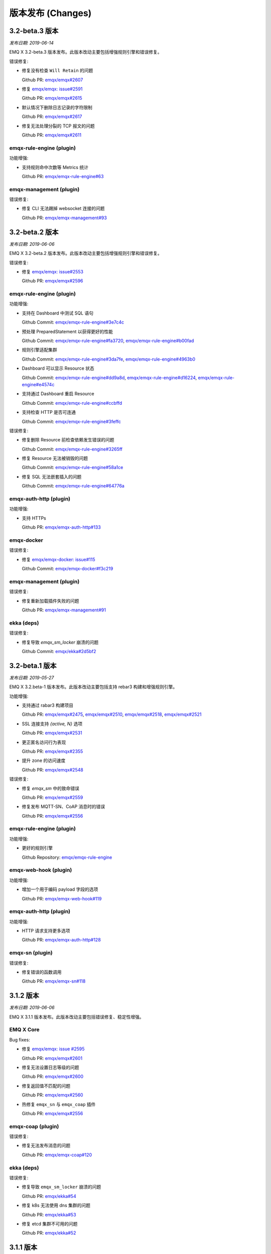 
.. _changes:

==================
版本发布 (Changes)
==================

.. _release_3.2-beta.3:

---------------
3.2-beta.3 版本
---------------

*发布日期: 2019-06-14*

EMQ X 3.2-beta.3 版本发布。此版本改动主要包括增强规则引擎和错误修复。

错误修复:

- 修复没有检查 ``Will Retain`` 的问题

  Github PR:
  `emqx/emqx#2607 <https://github.com/emqx/emqx/pull/2607>`_

- 修复 `emqx/emqx: issue#2591 <https://github.com/emqx/emqx/issues/2591>`_

  Github PR:
  `emqx/emqx#2615 <https://github.com/emqx/emqx/pull/2615>`_

- 默认情况下删除日志记录的字符限制

  Github PR:
  `emqx/emqx#2617 <https://github.com/emqx/emqx/pull/2617>`_

- 修复无法处理分裂的 TCP 报文的问题

  Github PR:
  `emqx/emqx#2611 <https://github.com/emqx/emqx/pull/2611>`_

emqx-rule-engine (plugin)
-------------------------

功能增强:

- 支持规则命中次数等 Metrics 统计

  Github PR:
  `emqx/emqx-rule-engine#63 <https://github.com/emqx/emqx-rule-engine/pull/63>`_

emqx-management (plugin)
------------------------

错误修复:

- 修复 CLI 无法踢掉 websocket 连接的问题

  Github PR:
  `emqx/emqx-management#93 <https://github.com/emqx/emqx-management/pull/93>`_

.. _release_3.2-beta.2:

---------------
3.2-beta.2 版本
---------------

*发布日期: 2019-06-06*

EMQ X 3.2-beta.2 版本发布。此版本改动主要包括增强规则引擎和错误修复。

错误修复:

- 修复 `emqx/emqx: issue#2553 <https://github.com/emqx/emqx/issues/2553>`_

  Github PR:
  `emqx/emqx#2596 <https://github.com/emqx/emqx/pull/2596>`_

emqx-rule-engine (plugin)
-------------------------

功能增强:

- 支持在 Dashboard 中测试 SQL 语句

  Github Commit:
  `emqx/emqx-rule-engine#3e7c4c <https://github.com/emqx/emqx-rule-engine/commit/3e7c4cbe275d8f120ad8efb83fd23ee571d465db>`_

- 预处理 PreparedStatement 以获得更好的性能

  Github Commit:
  `emqx/emqx-rule-engine#fa3720 <https://github.com/emqx/emqx-rule-engine/commit/fa37205850c6efe9af5f8ca2f230e17c7de2adb4>`_,
  `emqx/emqx-rule-engine#b00fad <https://github.com/emqx/emqx-rule-engine/commit/b00fad45c283fa2ec3aa57353bbe161960547461>`_

- 规则引擎适配集群

  Github Commit:
  `emqx/emqx-rule-engine#3da7fe <https://github.com/emqx/emqx-rule-engine/commit/3da7fed60d92c9a994c2aed5f34509c0d0d4eff4>`_,
  `emqx/emqx-rule-engine#4963b0 <https://github.com/emqx/emqx-rule-engine/commit/4963b0ee3a6114ebe74b48876d25723137df14ad>`_

- Dashboard 可以显示 Resource 状态

  Github Commit:
  `emqx/emqx-rule-engine#dd9a8d <https://github.com/emqx/emqx-rule-engine/commit/dd9a8d4801f650c1ac888f7420f5497f7d0d6c73>`_,
  `emqx/emqx-rule-engine#d16224 <https://github.com/emqx/emqx-rule-engine/commit/d162246c0b630e059c21f7b36e50154f3d7832e3>`_,
  `emqx/emqx-rule-engine#e4574c <https://github.com/emqx/emqx-rule-engine/commit/e4574c9554d7e7d79a8ce55a6c9e4089ee00db79>`_

- 支持通过 Dashboard 重启 Resource

  Github Commit:
  `emqx/emqx-rule-engine#ccbffd <https://github.com/emqx/emqx-rule-engine/commit/ccbffd7d5db514adf6cd20e8d139e73f80bc1c96>`_

- 支持检查 HTTP 是否可连通

  Github Commit:
  `emqx/emqx-rule-engine#3feffc <https://github.com/emqx/emqx-rule-engine/commit/3feffcd5a3f0da78725f1208594cea1b3273ec0b>`_

错误修复:

- 修复删除 Resource 前检查依赖发生错误的问题

  Github Commit:
  `emqx/emqx-rule-engine#3265ff <https://github.com/emqx/emqx-rule-engine/commit/3265ffe10584f0edccc084e6f78ae035ba310c07>`_

- 修复 Resource 无法被销毁的问题

  Github Commit:
  `emqx/emqx-rule-engine#58a1ce <https://github.com/emqx/emqx-rule-engine/commit/58a1ce45e1cf96cf05481d8ed076febef0d41976>`_

- 修复 SQL 无法嵌套插入的问题

  Github Commit:
  `emqx/emqx-rule-engine#64776a <https://github.com/emqx/emqx-rule-engine/commit/64776aebde1fe48c1038fba3b61f457590ab4408>`_

emqx-auth-http (plugin)
-----------------------

功能增强:

- 支持 HTTPs

  Github PR:
  `emqx/emqx-auth-http#133 <https://github.com/emqx/emqx-auth-http/pull/133>`_

emqx-docker
-----------

错误修复:

- 修复 `emqx/emqx-docker: issue#115 <https://github.com/emqx/emqx-docker/issues/115>`_

  Github Commit:
  `emqx/emqx-docker#f3c219 <https://github.com/emqx/emqx-docker/commit/f3c21978f5ffefd5d419bc78a1caf1ad71de9c91>`_

emqx-management (plugin)
------------------------

错误修复:

- 修复重新加载插件失败的问题

  Github PR:
  `emqx/emqx-management#91 <https://github.com/emqx/emqx-management/pull/91>`_

ekka (deps)
-----------

错误修复:

- 修复导致 `emqx_sm_locker` 崩溃的问题

  Github Commit:
  `emqx/ekka#2d5bf2 <https://github.com/emqx/ekka/commit/2d5bf2a1f10d84408e4b35d3e274a49f395056c3>`_

.. _release_3.2-beta.1:

---------------
3.2-beta.1 版本
---------------

*发布日期: 2019-05-27*

EMQ X 3.2.beta-1 版本发布。此版本改动主要包括支持 rebar3 构建和增强规则引擎。

功能增强:

- 支持通过 rabar3 构建项目

  Github PR:
  `emqx/emqx#2475 <https://github.com/emqx/emqx/pull/2475>`_,
  `emqx/emqx#2510 <https://github.com/emqx/emqx/pull/2510>`_,
  `emqx/emqx#2518 <https://github.com/emqx/emqx/pull/2518>`_,
  `emqx/emqx#2521 <https://github.com/emqx/emqx/pull/2521>`_

- SSL 连接支持 `{active, N}` 选项

  Github PR:
  `emqx/emqx#2531 <https://github.com/emqx/emqx/pull/2531>`_

- 更正匿名访问行为表现

  Github PR:
  `emqx/emqx#2355 <https://github.com/emqx/emqx/pull/2355>`_

- 提升 zone 的访问速度

  Github PR:
  `emqx/emqx#2548 <https://github.com/emqx/emqx/pull/2548>`_

错误修复:

- 修复 `emqx_sm` 中的致命错误

  Github PR:
  `emqx/emqx#2559 <https://github.com/emqx/emqx/pull/2559>`_

- 修复发布 MQTT-SN、CoAP 消息时的错误

  Github PR:
  `emqx/emqx#2556 <https://github.com/emqx/emqx/pull/2556>`_

emqx-rule-engine (plugin)
-------------------------

功能增强:

- 更好的规则引擎

  Github Repository:
  `emqx/emqx-rule-engine <https://github.com/emqx/emqx-rule-engine>`_

emqx-web-hook (plugin)
----------------------

功能增强:

- 增加一个用于编码 payload 字段的选项

  Github PR:
  `emqx/emqx-web-hook#119 <https://github.com/emqx/emqx-web-hook/pull/119>`_

emqx-auth-http (plugin)
-----------------------

功能增强:

- HTTP 请求支持更多选项

  Github PR:
  `emqx/emqx-auth-http#128 <https://github.com/emqx/emqx-auth-http/pull/128>`_

emqx-sn (plugin)
----------------

错误修复:

- 修复错误的函数调用

  Github PR:
  `emqx/emqx-sn#118 <https://github.com/emqx/emqx-sn/pull/118>`_

.. _release_3.1.2:
  
----------
3.1.2 版本
----------

*发布日期: 2019-06-06*

EMQ X 3.1.1 版本发布。此版本改动主要包括错误修复、稳定性增强。

EMQ X Core
----------

Bug fixes:

- 修复 `emqx/emqx: issue #2595 <https://github.com/emqx/emqx/issues/2595>`_

  Github PR:
  `emqx/emqx#2601 <https://github.com/emqx/emqx/pull/2601>`_

- 修复无法设置日志等级的问题

  Github PR:
  `emqx/emqx#2600 <https://github.com/emqx/emqx/pull/2600>`_

- 修复返回值不匹配的问题

  Github PR:
  `emqx/emqx#2560 <https://github.com/emqx/emqx/pull/2560>`_

- 热修复 ``emqx_sn`` 与 ``emqx_coap`` 插件

  Github PR:
  `emqx/emqx#2556 <https://github.com/emqx/emqx/pull/2556>`_

emqx-coap (plugin)
------------------

错误修复:

- 修复无法发布消息的问题

  Github PR:
  `emqx/emqx-coap#120 <https://github.com/emqx/emqx-coap/pull/120>`_

ekka (deps)
-----------

错误修复:

- 修复导致 ``emqx_sm_locker`` 崩溃的问题

  Github PR:
  `emqx/ekka#54 <https://github.com/emqx/ekka/pull/54>`_

- 修复 k8s 无法使用 dns 集群的问题

  Github PR:
  `emqx/ekka#53 <https://github.com/emqx/ekka/pull/53>`_

- 修复 etcd 集群不可用的问题

  Github PR:
  `emqx/ekka#52 <https://github.com/emqx/ekka/pull/52>`_

.. _release_3.1.1:

----------
3.1.1 版本
----------

*发布日期: 2019-05-10*

EMQ X 3.1.1 版本发布。此版本改动主要包括错误修复、稳定性增强。

功能增强:

- 增大单条日志可打印的最大字符数量

  Github PR:
  `emqx/emqx#2509 <https://github.com/emqx/emqx/pull/2509>`_

- ``force_shutdown_policy`` 将根据系统位数使用不同的默认值

  Github PR:
  `emqx/emqx#2515 <https://github.com/emqx/emqx/pull/2515>`_

错误修复:

- 正确地配置和使用 ``long_gc`` 与 ``long_schedule``

  Github PR:
  `emqx/emqx#2504 <https://github.com/emqx/emqx/pull/2504>`_,
  `emqx/emqx#2513 <https://github.com/emqx/emqx/pull/2513>`_

- 修复没有更新 ``suboptions/count`` 的问题

  Github PR:
  `emqx/emqx#2507 <https://github.com/emqx/emqx/pull/2507>`_

emqx-lwm2m (plugin)
-------------------

错误修复:

- 修复 mountpoint 没有生效的问题

  Github PR:
  `emqx/emqx-lwm2m#34 <https://github.com/emqx/emqx-lwm2m/pull/34>`_

- 修复消息无法被 ``emqx-web-hook`` 转发的问题

  Github PR:
  `emqx/emqx-lwm2m#35 <https://github.com/emqx/emqx-lwm2m/pull/35>`_

.. _release_3.1.0:

----------
3.1.0 版本
----------

*发布日期: 2019-04-26*

EMQ X 3.1.0 版本发布。此版本改动主要包括全面支持规则引擎、引入 storm 模块以支持 edge storm、
重构 flapping 代码。

功能改进:

- 添加 emqx_ct_helpers 依赖，并重构测试用例

  Github PR:
  `emqx/emqx#2480 <https://github.com/emqx/emqx/pull/2480>`_

- 重构 flapping 代码

  Github PR:
  `emqx/emqx#2476 <https://github.com/emqx/emqx/pull/2476>`_

emqx-management (plugin)
------------------------

问题修复:

- 修复 listeners acceptors 的值没有正确获取的问题

  Github PR:
  `emqx/emqx-management#76 <https://github.com/emqx/emqx-management/pull/76>`_

emqx-rule-engine (plugin)
-------------------------

功能改进:

- 支持规则动作参数的验证

  Github PR:
  `emqx/emqx-rule-engine#b28318 <https://github.com/emqx/emqx-rule-engine/commit/b283184dcbb207e8d58ac308c027a093a4f4ab88>`_

- 删除资源时检查是否存在依赖

  Github PR:
  `emqx/emqx-rule-engine#fa75b9 <https://github.com/emqx/emqx-rule-engine/commit/fa75b952efb7951bc57242adc8e953dbbba6b2ed>`_

- 从 republish 动作中移除 ``from`` 参数

  Github PR:
  `emqx/emqx-rule-engine#8721eb <https://github.com/emqx/emqx-rule-engine/commit/8721ebe583d5426f239b5b1f044fe381bf4ea0b7>`_

- 修复了 SQL where 子句不能处理整数的问题

  Github PR:
  `emqx/emqx-rule-engine#c9c761 <https://github.com/emqx/emqx-rule-engine/commit/c9c7616f86019657861dff408854e9c5238d666b>`_

emqx-storm (plugin)
-------------------

功能改进:

- 支持 edge storm

  Github Repository:
  `emqx/emqx-storm <https://github.com/emqx/emqx-storm>`_

.. _release_3.1-rc.3:

-------------
3.1-rc.3 版本
-------------

*发布日期: 2019-04-19*

EMQ X 3.1-rc.3 版本发布。此版本改动主要包括规则引擎增强、错误修复。
注意: 从此版本开始，新增 OpenSUSE 安装包，并且不再提供 Debian 7 安装包。

功能改进:

- 支持对客户端进行 flapping 检测，以及禁止异常的客户端

  Github PR:
  `emqx/emqx#2438 <https://github.com/emqx/emqx/pull/2438>`_

- 支持配置日志输出长度

  Github PR:
  `emqx/emqx#2461 <https://github.com/emqx/emqx/pull/2461>`_

问题修复:

- 修复 ``emqx_client`` 没有正确设置 CONNECT 报文 Keep Alive 字段的问题

  Github PR:
  `emqx/emqx#2443 <https://github.com/emqx/emqx/pull/2443>`_

emqx-auth-mysql (plugin)
------------------------

功能改进:

- 支持 proxysql

  Github PR:
  `emqx/emqx-auth-mysql#134 <https://github.com/emqx/emqx-auth-mysql/pull/134>`_

emqx-statsd (plugin)
--------------------

问题修复:

- 修复 Windows 兼容性引起的问题

  Github PR:
  `emqx/emqx-statsd#24 <https://github.com/emqx/emqx-statsd/pull/24>`_

emqx-web-hook (plugin)
----------------------

功能改进:

- 支持事件 actions

  Github Commit:
  `emqx/emqx-web-hook#8367e0 <https://github.com/emqx/emqx-web-hook/commit/8367e02f5ccafc7df9600c258348461a67c171bd>`_

- 优化 webhook 资源的 specs

  Github Commit:
  `emqx/emqx-web-hook#5a1345 <https://github.com/emqx/emqx-web-hook/commit/5a13457d4f823fa80df1c7eab9a8e945ae6a0701>`_

- 支持通过 hook 类型搜索 actions

  Github Commit:
  `emqx/emqx-web-hook#fb3b1b <https://github.com/emqx/emqx-web-hook/commit/fb3b1ba98ca3f2557a51be98a06537781119132c>`_

emqx-rule-engine (plugin)
-------------------------

功能改进:

- 支持通过资源类型搜索 actions

  Github PR:
  `emqx/emqx-rule-engine#25 <https://github.com/emqx/emqx-rule-engine/pull/25>`_

- 注册资源提供者更改为加载资源提供者

  Github PR:
  `emqx/emqx-rule-engine#26 <https://github.com/emqx/emqx-rule-engine/pull/26>`_

- 优化 actions 的输入数据

  Github PR:
  `emqx/emqx-rule-engine#27 <https://github.com/emqx/emqx-rule-engine/pull/27>`_

emqx-rel
--------

问题修复:

- 修复修改 log.rotation.size 后启动失败的问题

  Github PR:
  `emqx/emqx-rel#336 <https://github.com/emqx/emqx-rel/pull/336>`_

.. _release_3.1-rc.2:

-------------
3.1-rc.2 版本
-------------

*发布日期: 2019-04-13*

EMQ X 3.1-rc.2 版本发布。此版本改动主要包括规则引擎增强、错误修复。

功能改进:

- 重新设计 `emqx_bridge` 的 `ensure_start` 与 `ensure_stop` API

  Github PR:
  `emqx/emqx#2423 <https://github.com/emqx/emqx/pull/2423>`_

- 提供 Handler 以扩展 `emqx_bridge`

  Github PR:
  `emqx/emqx#2414 <https://github.com/emqx/emqx/pull/2414>`_

问题修复:

- 修复 metrics 在某些情况下没有正确更新的问题

  Github PR:
  `emqx/emqx#2416 <https://github.com/emqx/emqx/pull/2416>`_

- 修复 trace log level 无法生效时没有提示的问题

  Github PR:
  `emqx/emqx#2408 <https://github.com/emqx/emqx/pull/2408>`_

emqx-auth-http (plugin)
-----------------------

功能增强:

- 支持用户的 WebServer 回传 Mountpoint

  Github PR:
  `emqx/emqx-auth-http#116 <https://github.com/emqx/emqx-auth-http/pull/116>`_

emqx-auth-username (plugin)
---------------------------

功能增强:

- 移除在配置文件中配置默认 username 的功能

  Github PR:
  `emqx/emqx-auth-username#96 <https://github.com/emqx/emqx-auth-username/pull/96>`_

emqx-auth-clientid (plugin)
---------------------------

功能增强:

- 移除在配置文件中配置默认 clientid 的功能

  Github PR:
  `emqx/emqx-auth-clientid#81 <https://github.com/emqx/emqx-auth-clientid/pull/81>`_

emqx-rule-engine (plugin)
-------------------------

功能增强:

- 支持标准 POSIX CLI 格式

  Github PR:
  `emqx/emqx-rule-engine#23 <https://github.com/emqx/emqx-rule-engine/pull/23>`_

问题修复:

- 修复 HTTP APIs 中的错误

  Github PR:
  `emqx/emqx-rule-engine#21 <https://github.com/emqx/emqx-rule-engine/pull/21>`_

emqx-packages (plugin)
----------------------

问题修复:

- 修复 EMQ X 在 CentOS 中开机启动失败的问题

  Github Commit:
  `emqx/emqx-packages#64760523ea29ca0ad1d85b763f0e8a8e6954db9c <https://github.com/emqx/emqx-packages/commit/64760523ea29ca0ad1d85b763f0e8a8e6954db9c>`_

emqx-dashboard (plugin)
-----------------------

功能增强:

- 新增 Rule-Engine 前端页面

  Github PR:
  `emqx/emqx-dashboard#50 <https://github.com/emqx/emqx-dashboard/pull/50>`_

- 支持在集群中统一管理 Dashboard 用户

  Github PR:
  `emqx/emqx-dashboard#48 <https://github.com/emqx/emqx-dashboard/pull/48>`_

.. _release_3.1-rc.1:

-------------
3.1-rc.1 版本
-------------

*发布日期: 2019-04-04*

EMQ X 3.1-rc.1 版本发布。此版本改动主要包括规则引擎增强、错误修复、稳定性增强等。

功能改进:

- 支持压缩 WebSocket 消息

  Github PR:
  `emqx/emqx#2356 <https://github.com/emqx/emqx/pull/2356>`_

- `etcd` 集群支持 SSL 连接

  Github PR:
  `emqx/emqx#2367 <https://github.com/emqx/emqx/pull/2367>`_

- 支持 Websocket 的 proxy protocol

  Github PR:
  `emqx/emqx#2372 <https://github.com/emqx/emqx/pull/2372>`_

问题修复:

- 修复 monitor 模块中的错误逻辑

  Github PR:
  `emqx/emqx#2353 <https://github.com/emqx/emqx/pull/2353>`_

- 修复 `allow_anonymous` 功能不符合预期的问题

  Github PR:
  `emqx/emqx#2355 <https://github.com/emqx/emqx/pull/2355>`_

- 修复 `session` 进程中无法一次性接收多个消息的问题

  Github PR:
  `emqx/emqx#2373 <https://github.com/emqx/emqx/pull/2373>`_

- 修复 `message.dropped` 的 hook 在某些情况下不会被触发的问题

  Github PR:
  `emqx/emqx#2399 <https://github.com/emqx/emqx/pull/2399>`_

emqx-auth-http (plugin)
-----------------------

功能增强:

- 支持从 SSL 双向连接中取出 Subject Name 与 Common Name 用于认证

  Github PR:
  `emqx/emqx-auth-http#113 <https://github.com/emqx/emqx-auth-http/pull/113>`_

emqx-auth-clientid (plugin)
---------------------------

功能增强:

- 支持通过 REST API 操作 ClientId

  Github PR:
  `emqx/emqx-auth-clientid#78 <https://github.com/emqx/emqx-auth-clientid/pull/78>`_

emqx-auth-jwt (plugin)
----------------------

功能增强:

- 支持验证指定的 claims 字段

  Github PR:
  `emqx/emqx-auth-jwt#69 <https://github.com/emqx/emqx-auth-jwt/pull/69>`_

emqx-rule-engine (plugin)
-------------------------

功能增强:

- 增强规则引擎

  Github Repository:
  `emqx/emqx-rule-engine <https://github.com/emqx/emqx-rule-engine>`_

emqx-rel
--------

错误修复:

- 修复 Windows 环境下 EMQ X 需要启动两次的问题

  Github Commit:
  `emqx/emqx-rel#75de3441db9bf03d489609dcbb340a74de263508 <https://github.com/emqx/emqx-rel/commit/75de3441db9bf03d489609dcbb340a74de263508>`_

- 修复 Windows 环境下 EMQ X 安装路径含有中文或空格时无法启动的问题

  Github Commit:
  `emqx/emqx-rel#75de3441db9bf03d489609dcbb340a74de263508 <https://github.com/emqx/emqx-rel/commit/75de3441db9bf03d489609dcbb340a74de263508>`_

.. _release_3.1-beta.3:

---------------
3.1-beta.3 版本
---------------

*发布日期: 2019-03-22*

EMQ X 3.1-beta.3 版本发布。此版本改动主要包括引入规则引擎，增强插件发现机制，和修复一些问题等。

功能改进:

- 增强插件发现机制

  Github PR:
  `emqx/emqx#2339 <https://github.com/emqx/emqx/pull/2339>`_

问题修复:

- 修复重复清除告警的错误

  Github PR:
  `emqx/emqx#2332 <https://github.com/emqx/emqx/pull/2332>`_

- 修复粘包解析失败的问题

  Github PR:
  `emqx/emqx#2333 <https://github.com/emqx/emqx/pull/2333>`_

- 正确设置 PUBLISH 文件中的 DUP 标识

  Github PR:
  `emqx/emqx#2337 <https://github.com/emqx/emqx/pull/2337>`_

emqx-rule-engine (plugin)
-------------------------

功能增强:

- 实现规则引擎原型

  Github Repository:
  `emqx/emqx-rule-engine <https://github.com/emqx/emqx-rule-engine>`_

emqx-lua-hook (plugin)
----------------------

功能增强:

- 增加认证与 ACL 的 hook

  Github PR:
  `emqx/emqx-lua-hook#63 <https://github.com/emqx/emqx-lua-hook/pull/63>`_

emqx-auth-mysql (plugin)
------------------------

问题修复:

- 修复 ACL 功能无法使用的问题

  Github PR:
  `emqx/emqx-auth-mysql#130 <https://github.com/emqx/emqx-auth-mysql/pull/130>`_

.. _release_3.1-beta.2:

---------------
3.1-beta.2 版本
---------------

*发布日期: 2019-03-16*

EMQ X 3.1-beta.2 版本发布。此版本改动主要包括重新设计 hooks, 支持 TLS/PSK 和修复 gen_rpc 的一些问题等。

功能改进:

- 优化 emqx hooks

  Github PR:
  `emqx/emqx#2309 <https://github.com/emqx/emqx/pull/2309>`_

- 支持 TLS/DTLS PSK

  Github PR:
  `emqx/emqx#2297 <https://github.com/emqx/emqx/pull/2297>`_

- 将 Request/Response 从 emqx client 分离

  Github PR:
  `emqx/emqx#2293 <https://github.com/emqx/emqx/pull/2293>`_

错误修复:

- 修复某些情况下集群转发消息时 Broker 可能崩溃的问题

  Github issues:
  `emqx/emqx#2290 <https://github.com/emqx/emqx/issues/2290>`_

  Github PR:
  `emqx/emqx#2320 <https://github.com/emqx/emqx/pull/2320>`_

- 在 Broker 卸载插件并退出前卸载 `emqx_alarm_handler`

  Github PR:
  `emqx/emqx#2316 <https://github.com/emqx/emqx/pull/2316>`_

- 修复一个与 emqx bridge 相关的错误

  Github issues:
  `emqx/emqx#2312 <https://github.com/emqx/emqx/issues/2312>`_

  Github PR:
  `emqx/emqx#2313 <https://github.com/emqx/emqx/pull/2313>`_

- 终结 inflight full error

  Github PR:
  `emqx/emqx#2281 <https://github.com/emqx/emqx/pull/2281>`_

emqx-management (plugin)
------------------------

功能增强:

- 增加默认的 secret 配置

  Github PR:
  `emqx/emqx-management#58 <https://github.com/emqx/emqx-management/pull/58>`_

- 修复插件尚未启动时无法 reload 的问题

  Github PR:
  `emqx/emqx-management#59 <https://github.com/emqx/emqx-management/pull/59>`_

- 插件相关的 HTTP API 由插件各自实现

  Github PR:
  `emqx/emqx-management#57 <https://github.com/emqx/emqx-management/pull/57>`_

- 修复查询 io/max_fds 返回 undefined 的问题

  Github issues:
  `emqx/emqx-management#2222 <https://github.com/emqx/emqx-management/issues/2222>`__

  Github PR:
  `emqx/emqx-management#54 <https://github.com/emqx/emqx-management/pull/54>`_

emqx-auth-jwt (plugin)
----------------------

功能增强:

- 优化 JWT 认证插件

  Github PR:
  `emqx/emqx-auth-jwt#63 <https://github.com/emqx/emqx-auth-jwt/pull/63>`_

emqx-auth-usernmae (plugin)
---------------------------

功能增强:

- 增加 CURD HTTP API 以管理用户名密码

  Github PR:
  `emqx/emqx-auth-username#82 <https://github.com/emqx/emqx-auth-username/pull/82>`_

emqx-web-hook (plugin)
----------------------

错误修复:

- 修复格式化消息时的错误

  Github issues:
  `emqx/emqx-web-hook#93 <https://github.com/emqx/emqx-web-hook/issues/93>`_

  Github PR:
  `emqx/emqx-web-hook#96 <https://github.com/emqx/emqx-web-hook/pull/96>`_


minirest (deps)
---------------

错误修复:

- 过滤未启动插件的 HTTP API

  Github PR:
  `emqx/minirest#12 <https://github.com/emqx/minirest/pull/12>`_

gen_rpc (deps)
--------------

错误修复:

- 修复 'gen_rpc' 的 raw socket flags

  Github PR:
  `emqx/gen_rpc#5 <https://github.com/emqx/gen_rpc/pull/5>`_

.. _release_3.1-beta.1:

---------------
3.1-beta.1 版本
---------------

*发布日期: 2019-02-28*

EMQ X 3.1-beta.1 版本发布。此版本主要针对功能改进，包括引入全新的 Bridge，支持消息批量发送，支持 redis 集群等。

功能改进:

- 引入新的 Bridge 实现，支持 EMQ Broker 节点间桥接和 MQTT 协议间桥接

  Github PR:
  `emqx/emqx#2199 <https://github.com/emqx/emqx/pull/2199>`_

- 支持消息批量发送

  Github PR:
  `emqx/emqx#2253 <https://github.com/emqx/emqx/pull/2253>`_

- 使用 gen_statem behaviour 改进 `emqx_connection` 模块

  Github PR:
  `emqx/emqx#2235 <https://github.com/emqx/emqx/pull/2235>`_

- 新增资源监控，优化告警处理

  Github PR:
  `emqx/emqx#2266 <https://github.com/emqx/emqx/pull/2266>`_

emqx-auth-redis
---------------

功能改进:

- 支持 redis 集群

  Github PR:
  `emqx/emqx-auth-redis#93 <https://github.com/emqx/emqx-auth-redis/pull/93>`_

emqx-dashboard
--------------

功能改进:

- 为 `emqx_dashboard_cli` 模块增加测试用例

  Github PR:
  `emqx/emqx-dashboard#34 <https://github.com/emqx/emqx-dashboard/pull/34>`_

emqx-auth-username
------------------

功能改进:

- 增加新的 CLI 以更新 username

  Github PR:
  `emqx/emqx-auth-username#74 <https://github.com/emqx/emqx-auth-username/pull/74>`_

emqx-auth-clientid
------------------

功能改进:

- 增加新的 CLI 以更新 clientid

  Github PR:
  `emqx/emqx-auth-clientid#59 <https://github.com/emqx/emqx-auth-clientid/pull/59>`_

.. _release_3.0.1:

---------------
3.0.1 版本
---------------

*发布日期: 2019-01-25*

EMQ X 3.0.1 版本发布。此版本主要包含功能改进和错误修复。

功能改进:

- 为 emqx edge 增加 +L 虚拟机参数以减少内存

  Github PR:
  `emqx/emqx#2110 <https://github.com/emqx/emqx/pull/2110>`_

- 简化修改日志输出等级的命令

  Github PR:
  `emqx/emqx#2115 <https://github.com/emqx/emqx/pull/2115>`_

- 重构 bridge 代码; 支持 bridge 消息持久化

  Github PR:
  `emqx/emqx#2160 <https://github.com/emqx/emqx/pull/2160>`_,
  `emqx/emqx#2117 <https://github.com/emqx/emqx/pull/2117>`_,
  `emqx/emqx#2113 <https://github.com/emqx/emqx/pull/2113>`_,
  `emqx/emqx#2108 <https://github.com/emqx/emqx/pull/2108>`_,
  `emqx/emqx#2053 <https://github.com/emqx/emqx/pull/2053>`_

- 优化路由匹配

  Github PR:
  `emqx/emqx#2124 <https://github.com/emqx/emqx/pull/2124>`_

- 改进 'emqx_client' 模块设计

  Github PR:
  `emqx/emqx#2137 <https://github.com/emqx/emqx/pull/2137>`_

- 改进 'emqx_pool' 模块的设计

  Github PR:
  `emqx/emqx#2138 <https://github.com/emqx/emqx/pull/2138>`_

- 改进共享订阅调度实现

  Github PR:
  `emqx/emqx#2144 <https://github.com/emqx/emqx/pull/2144>`_

- 支持重启 emqx 时重新生成配置

  Github PR:
  `emqx/emqx#2175 <https://github.com/emqx/emqx/pull/2175>`_

问题修复:

- 修复对端关闭连接时崩溃的问题

  Github PR:
  `emqx/emqx#2074 <https://github.com/emqx/emqx/pull/2074>`_

- 修复客户端正常断开连接时依旧发送遗嘱消息的问题

  Github PR:
  `emqx/emqx#2156 <https://github.com/emqx/emqx/pull/2156>`_

emqx-lwm2m
----------

问题修复:

- 移除认证功能

  GitHub PR:
  `emqx/emqx-lwm2m#14 <https://github.com/emqx/emqx-lwm2m/pull/14>`_

emqx-auth-username
-------------------

问题修复:

- 支持可选的加密模式

  GitHub PR:
  `emqx/emqx-auth-usernmae#64 <https://github.com/emqx/emqx-auth-username/pull/64>`_

emqx-auth-clientid
------------------

功能改进:

- 支持可选的加密模式

  GitHub PR:
  `emqx/emqx-auth-clientid#52 <https://github.com/emqx/emqx-auth-username/pull/52>`_

emqx-management
---------------

功能改进:

- 增加 'plugins reload <Name>' CLI 命令，支持重载插件时重新生成配置

  Github PR:
  `emqx/emqx-management#30 <https://github.com/emqx/emqx-management/pull/30>`_

.. _release_3.0.0:

---------------
3.0.0 版本
---------------

*发布日期: 2018-12-22*

EMQ X 3.0.0版本，重新设计了订阅的 ETS 表，通过重构模块和调节 erlang 虚拟机参数提升了 EMQ 性能

功能改进:

- 将虚拟机参数移动到单独的 vm.args 文件

  Github PR:
  `emqx/emqx#2033 <https://github.com/emqx/emqx/pull/2033>`_,
  `emqx/emqx#2057 <https://github.com/emqx/emqx/pull/2057>`_,
  `emqx/emqx#2070 <https://github.com/emqx/emqx/pull/2070>`_

- 为遗嘱消息主题增加格式校验和 ACL 检查

  Github PR:
  `emqx/emqx#2075 <https://github.com/emqx/emqx/pull/2075>`_

- 增加 ACL 检查返回拒绝时是否断开客户端连接的配置选项

  Github PR:
  `emqx/emqx#2059 <https://github.com/emqx/emqx/pull/2059>`_

- 重构 session 监控树

  Github PR:
  `emqx/emqx#2077 <https://github.com/emqx/emqx/pull/2077>`_

- 增加 'active_n' 选项以优化 `emqx_connection` 的 CPU 占用率

  Github PR:
  `emqx/emqx#2060 <https://github.com/emqx/emqx/pull/2060>`_

- 支持客户端批量下线

  Github PR:
  `emqx/emqx#2060 <https://github.com/emqx/emqx/pull/2060>`_

- 增加订阅表分片机制

  Github PR:
  `emqx/emqx#2044 <https://github.com/emqx/emqx/pull/2044>`_

- 重构 'emqx_gc' 模块

  Github PR:
  `emqx/emqx#2090 <https://github.com/emqx/emqx/pull/2090>`_

问题修复:

- 修复 `Topic Alias Maximum` 的错误实现

  Github PR:
  `emqx/emqx#2074 <https://github.com/emqx/emqx/pull/2074>`_

- 修复部分情况下不会发送遗嘱消息的错误

  Github PR:
  `emqx/emqx#2068 <https://github.com/emqx/emqx/pull/2068>`_

emqx-auth-ldap
--------------

功能改进:

- 更好的设计

  GitHub PR:
  `emqx/emqx-auth-ldap#46 <https://github.com/emqx/emqx-auth-ldap/pull/46>`_

emqx-lua-hook
-------------

问题修复:

- 修复测试用例

  GitHub PR:
  `emqx/emqx-lua-hook#45 <https://github.com/emqx/emqx-lua-hook/pull/45>`_

emqx-management
---------------

功能改进:

- 为 `REST API` 增加测试用例，并规范返回的响应格式

  Github PR:
  `emqx/emqx-management#21 <https://github.com/emqx/emqx-management/pull/21>`_

.. _release_3.0-rc.5:

---------------
3.0-rc.5 版本
---------------

*发布日期: 2018-11-30*

EMQ X 3.0-rc.5版本发布，该版本支持 `metrics` 的批量提交和修复错误:

功能改进:

- 减小依赖大小

  Github PR:
  `emqx/emqx#1981 <https://github.com/emqx/emqx/pull/1981>`_

- 支持 `metrics` 的批量提交

  Github PR:
  `emqx/emqx#2001 <https://github.com/emqx/emqx/pull/2001>`_

- 优化 `mnesia/ets` 的并行读写性能

  Github PR:
  `emqx/emqx#2006 <https://github.com/emqx/emqx/pull/2006>`_

问题修复:

- 修复 `emqx_router` 中的 'function_clause' 错误

  Github PR:
  `emqx/emqx#1998 <https://github.com/emqx/emqx/pull/1998>`_

- 启动过程中移除 `simple` 日志句柄

  Github PR:
  `emqx/emqx#2000 <https://github.com/emqx/emqx/pull/2000>`_

- 修复 `emqx_reason_codes` 模块可能出现参数异常的问题

  Github PR:
  `emqx/emqx#2008 <https://github.com/emqx/emqx/pull/2008>`_

emqx-passwd
-----------

功能改进:

- 支持 Rebar3

  GitHub PR:
  `emqx/emqx-passwd#6 <https://github.com/emqx/emqx-passwd/pull/6>`_

emqx-web-hook
-------------

功能改进:

- 支持 Rebar3

  GitHub PR:
  `emqx/emqx-web-hook#77 <https://github.com/emqx/emqx-web-hook/pull/77>`_

问题修复:

- 修复 `emqx-web-hook` 发送 `HTTP` 请求时未携带 `username` 和 `clientid` 的错误

  GitHub PR:
  `emqx/emqx-web-hook#77 <https://github.com/emqx/emqx-web-hook/pull/77>`_

emqx-dashboard
--------------

问题修复:

- 修复火狐浏览器无法拷贝应用信息的问题

  Github PR:
  `emqx/emqx-dashboard#12 <https://github.com/emqx/emqx-dashboard/pull/12>`_

emqx-management
---------------

问题修复:

- 修复 `clients` 的 `CLI` 错误

  Github PR:
  `emqx/emqx-management#16 <https://github.com/emqx/emqx-management/pull/16>`_

.. _release_3.0-rc.4:

---------------
3.0-rc.4 版本
---------------

*发布日期: 2018-11-24*

EMQ X 3.0-rc.4版本发布，该版本改进日志功能，部分项目支持 `Rebar3` 构建:

功能改进:

- 为使用 `MQTT v3.1.1`的客户端提供避免 `loop delivery` 的功能

  Github PR:
  `emqx/emqx#1964 <https://github.com/emqx/emqx/pull/1964>`_

- 支持使用 `username` 代替 `client_id`，默认不开启

  Github PR:
  `emqx/emqx#1961 <https://github.com/emqx/emqx/pull/1961>`_

- 默认日志类型为 `both`

  Github PR:
  `emqx/emqx#1979 <https://github.com/emqx/emqx/pull/1979>`_

- 添加控制日志等级的命令行接口

  Github PR:
  `emqx/emqx#1977 <https://github.com/emqx/emqx/pull/1977>`_

- 改进 log tracer 的命令行接口

  Github PR:
  `emqx/emqx#1973 <https://github.com/emqx/emqx/pull/1973>`_

- 优化日志性能

  Github PR:
  `emqx/emqx#1960 <https://github.com/emqx/emqx/pull/1960>`_

问题修复:

- 修复用户属性的类型验证

  Github PR:
  `emqx/emqx#1969 <https://github.com/emqx/emqx/pull/1969>`_

- 修复 `max_topic_alias` 配置项的错误描述

  Github PR:
  `emqx/emqx#1962 <https://github.com/emqx/emqx/pull/1962>`_

- 当 `client_id` 为空时，将 `proc meta-data` 设置为服务端生成的 `client_id`

  Github PR:
  `emqx/emqx#1980 <https://github.com/emqx/emqx/pull/1980>`_

emqx-coap
---------

功能改进:

- 支持 Rebar3

  GitHub PR:
  `emqx/emqx-coap#89 <https://github.com/emqx/emqx-coap/pull/89>`_

问题修复:

- 修复 `sendfun` 参数错误的问题

  Github PR:
  `emqx/emqx-coap#89 <https://github.com/emqx/emqx-coap/pull/89>`_

emqx-management
---------------

问题修复:

- 修复集群模式下通过 `REST API` 查找连接不稳定的问题

  Github PR:
  `emqx/emqx-management#11 <https://github.com/emqx/emqx-management/pull/11>`_

ekka
----

问题修复:

- 修复分布式锁的错误判断

  Github PR:
  `emqx/ekka#39 <https://github.com/emqx/ekka/pull/39>`_

minirest
--------

功能改进:

- 支持Rebar3

  Github PR:
  `emqx/minirest#6 <https://github.com/emqx/minirest/pull/6>`_

cuttlefish
----------

问题修复:

- 将 `cuttlefish` 的日志输出到 `std_error`

  Github PR:
  `emqx/cuttlefish#4 <https://github.com/emqx/cuttlefish/pull/4>`_

emqx-rel
--------

功能改进:

- 构建时更新 `cuttlefish`

  Github PR:
  `emqx/emqx-rel#253 <https://github.com/emqx/emqx-rel/pull/253>`_

- 默认不启用 `delay_publish` 插件

  Github PR:
  `emqx/emqx-rel#251 <https://github.com/emqx/emqx-rel/pull/251>`_

.. _release_3.0-rc.3:

---------------
3.0-rc.3 版本
---------------

*发布日期: 2018-11-10*

EMQ X 3.0-rc.3版本发布，该版本重构 `emqx_mqueue` 代码，支持 `MQTT-SN`, `CoAP` 与 `STOMP` 协议:

功能改进:

- 将 `QOS$i` 替换为 `QOS_$i`

  Github PR:
  `emqx/emqx#1948 <https://github.com/emqx/emqx/pull/1948>`_

- 更新配置文件中 `ACL cache` 的描述信息

  Github PR:
  `emqx/emqx#1950 <https://github.com/emqx/emqx/pull/1950>`_

- 重构 `emqx_mqueue` 代码

  Github PR:
  `emqx/emqx#1926 <https://github.com/emqx/emqx/pull/1926>`_

- `lager` 替换为 `OTP logger`

  Github PR:
  `emqx/emqx#1898 <https://github.com/emqx/emqx/pull/1898>`_

问题修复:

- 修复重复订阅时的 'badarg' 错误

  Github PR:
  `emqx/emqx#1943 <https://github.com/emqx/emqx/pull/1943>`_

- 修复 `emqx_message:format` 函数 'badarg' 错误

  Github PR:
  `emqx/emqx#1954 <https://github.com/emqx/emqx/pull/1954>`_

- 修复 `MQTT bridge` 无法使用 `TLS` 连接的问题

  Github PR:
  `emqx/emqx#1949 <https://github.com/emqx/emqx/pull/1949>`_

emqx-stomp
----------

功能改进:

- 增强 `receipt` 报文支持，增加测试用例

  GitHub PR:
  `emqx/emqx-stomp#53 <https://github.com/emqx/emqx-stomp/pull/53>`_

emqx-sn
-------

功能改进:

- 增强对 `MQTT-SN` 协议的支持

  GitHub PR:
  `emqx/emqx-sn#90 <https://github.com/emqx/emqx-sn/pull/90>`_

emqx-lua-hook
-------------

问题修复:

- 修复 `emqx-lua-hook` 无法正常使用的问题

  Github PR:
  `emqx/emqx-lua-hook#41 <https://github.com/emqx/emqx-lua-hook/pull/41>`_

emqx-statsd
-----------

功能改进:

- 增加统计指标

  Github PR:
  `emqx/emqx-statsd#4 <https://github.com/emqx/emqx-statsd/pull/4>`_

emqx-dashboard
--------------

功能改进:

- 增加 `qos2/forward` 指标

  Github PR:
  `emqx/emqx-dashboard#7 <https://github.com/emqx/emqx-dashboard/pull/7>`_

emqx-auth-pgsql
---------------

问题修复:

- 修复并发量大时 `emqx-auth-pgsql` 出错的问题

  Github PR:
  `emqx/emqx-auth-pgsql#94 <https://github.com/emqx/emqx-auth-pgsql/pull/94>`_

.. _release_3.0-rc.2:

---------------
3.0-rc.2 版本
---------------

*发布日期: 2018-10-27*

EMQ X 3.0-rc.2版本发布，该版本改进 `Will Message` 发布机制，新增支持使用 `ssl` 证书作为 `MQTT` 用户名:

功能改进:

- 改进 `Will Message` 发布机制，增加取消发布处理

  Github PR:
  `emqx/emqx#1889 <https://github.com/emqx/emqx/pull/1889>`_

- 新增支持使用 `ssl` 证书作为 `MQTT` 用户名

  Github PR:
  `emqx/emqx#1913 <https://github.com/emqx/emqx/pull/1913>`_

- 提升代码测试覆盖率

  Github PR:
  `emqx/emqx#1921 <https://github.com/emqx/emqx/pull/1921>`_

问题修复:

- 修复 `emqx_broker:subscribed` 函数 'bad argument' 错误

  Github PR:
  `emqx/emqx#1921 <https://github.com/emqx/emqx/pull/1921>`_

.. _release_3.0-rc.1:

---------------
3.0-rc.1 版本
---------------

*发布日期: 2018-10-20*

EMQ X 3.0-rc.1版本发布，该版本新增 `request` & `response` 以及 LwM2M 插件，修复 `PUBLISH` 验证问题:

功能改进:

- 为 `CONNECT` & `CONNACK` 报文添加 `request` & `response` 支持

  Github PR:
  `emqx/emqx#1819 <https://github.com/emqx/emqx/pull/1819>`_

- 为未认证的订阅添加警告信息

  Github PR:

  `emqx/emqx#1878 <https://github.com/emqx/emqx/pull/1878>`_

- 增加 `emqx_hooks` 的测试覆盖率, 为 `emqx_mod_sup` 模块增加测试用例

  Github PR:

  `emqx/emqx#1892 <https://github.com/emqx/emqx/pull/1892>`_

问题修复:

- 更新 ACL 文档链接

  Github PR:
  `emqx/emqx#1899 <https://github.com/emqx/emqx/pull/1899>`_

- 修复验证 PUBLISH 报文时的匹配问题

  Github PR:
  `emqx/emqx#1888 <https://github.com/emqx/emqx/pull/1888>`_

- 修复某些情况下不返回 `Reason Code` 给 client 的 BUG

  Github PR:
  `emqx/emqx#1819 <https://github.com/emqx/emqx/pull/1819>`_

- 修复 `emqx_client` 模块中的兼容性问题

  Github PR:
  `emqx/emqx#1819 <https://github.com/emqx/emqx/pull/1819>`_

emqx-lwm2m
----------

- 更新 `LwM2M` 插件以适配 `EMQ X 3.0`

  Github PR:
  `emqx/emqx-lwm2m#3 <https://github.com/emqx/emqx-lwm2m/pull/3>`_

.. _release_3.0-Beta.4:

---------------
3.0-Beta.4 版本
---------------

*发布日期: 2018-09-29*

EMQ X 3.0-beta.4 版本发布，该版本改进连接 Shutdown 策略，改进共享订阅 sticky 策略，修复 Delayed Publish 问题：

功能改进:

- 为进程自定义 max_heap_size

  GitHub issues:
  `emqx/emqx#1855 <https://github.com/emqx/emqx/pull/1855>`_

- 改进 Topic 别名 Maximum、连接 Receive Maximum

  GitHub issues:
  `emqx/emqx#1873 <https://github.com/emqx/emqx/pull/1873>`_

- 修复共享订阅 sticky 策略 pick ID 方式

  GitHub issues:
  `emqx/emqx#1871 <https://github.com/emqx/emqx/pull/1871>`_

- 为 Zone 新增 Mountpoint 配置

  GitHub issues:
  `emqx/emqx#1869 <https://github.com/emqx/emqx/pull/1869>`_

- 修复make app.config 错误

  GitHub issues:
  `emqx/emqx#1868 <https://github.com/emqx/emqx/pull/1868>`_,

- 修复 Hooks 回调参数错误

  GitHub issues:
  `emqx/emqx#1866 <https://github.com/emqx/emqx/pull/1866>`_

- 改进 travis 构建支持 rebar3 xref

  GitHub issues:
  `emqx/emqx#1861 <https://github.com/emqx/emqx/pull/1861>`_

- 升级依赖库 esockd 至 v5.4.2

  GitHub issues:
  `emqx/emqx#1875 <https://github.com/emqx/emqx/pull/1875>`_

- 升级依赖库 erlang-bcrypt 至0.5.1

  GitHub issues:
  `emqx/emqx-passwd#3 <https://github.com/emqx/emqx-passwd/pull/3>`_

emqx-delayed-publish
--------------------

- 修复消息延时发布

  GitHub issues:
  `emqx/emqx-delayed-publish#5 <https://github.com/emqx/emqx-delayed-publish/pull/5>`_

emqx-passwd
-----------

- 改进 check_pass 方式，供各类认证插件调用

  GitHub issues:
  `emqx/emqx-passwd#3 <https://github.com/emqx/emqx-passwd/pull/3>`_

bcrypt
------

- 改进 bcrypt 验证方式

  GitHub issues:
  `emqx/erlang-bcrypt#1 <https://github.com/emqx/erlang-bcrypt/pull/1>`_

esockd
------

- 新增 DTLS PSK 样例

  GitHub issues:
  `emqx/esockd#88 <https://github.com/emqx/esockd/pull/88>`_

- 修复 DTLS 启动失败

  GitHub issues:
  `emqx/esockd#89 <https://github.com/emqx/esockd/pull/89>`_

- 改进 SSL 启动方式

  GitHub issues:
  `emqx/esockd#90 <https://github.com/emqx/esockd/pull/90>`_


.. _release_3.0-Beta.3:

---------------
3.0-Beta.3 版本
---------------

*发布日期: 2018-09-22*

EMQ X 3.0-beta.3版本发布，该版本新增共享订阅派发策略功能，改进GC策略、桥接设计:

功能改进:

- 修复 travis 构建

  GitHub issues:
  `emqx/emqx#1818 <https://github.com/emqx/emqx/pull/1818>`_

- 更新模块emqx_mqueue.erl文档说明

  GitHub issues:
  `emqx/emqx#1815 <https://github.com/emqx/emqx/pull/1815>`_

- 新增共享订阅派发策略

  GitHub issues:
  `emqx/emqx#1823 <https://github.com/emqx/emqx/pull/1823>`_

- 修复emqx_pool模块参数错误

  GitHub issues:
  `emqx/emqx#1827 <https://github.com/emqx/emqx/pull/1827>`_

- 新增强制shutdown策略

  GitHub issues:
  `emqx/emqx#1836 <https://github.com/emqx/emqx/pull/1836>`_

- 改进KeepAlive检测算法

  GitHub issues:
  `emqx/emqx#1839 <https://github.com/emqx/emqx/pull/1839>`_

- 修复跨节点消息投递

  GitHub issues:
  `emqx/emqx#1846 <https://github.com/emqx/emqx/pull/1846>`_

- 改进Bridge设计

  GitHub issues:
  `emqx/emqx#1849 <https://github.com/emqx/emqx/pull/1849>`_

- 改进force_gc_policy配置

  GitHub issues:
  `emqx/emqx#1851 <https://github.com/emqx/emqx/pull/1851>`_

- 修复Maximum-QoS选项值

  GitHub issues:
  `emqx/emqx#1852 <https://github.com/emqx/emqx/pull/1852>`_

- 升级依赖库esockd至v5.4.1

  GitHub issues:
  `emqx/emqx#1858 <https://github.com/emqx/emqx/pull/1858>`_

问题修复:

- 订阅API，主题属性支持通配符

  GitHub issues:
  `emqx/emqx#1706 <https://github.com/emqx/emqx/issues/1706>`_

- WebSocket 连接新增Path配置

  GitHub issues:
  `emqx/emqx#1809 <https://github.com/emqx/emqx/issues/1809>`_

- 修复报文尺寸过大导致block问题

  GitHub issues:
  `emqx/emqx#1811 <https://github.com/emqx/emqx/issues/1811>`_

- 新增函数check_expiry

  GitHub issues:
  `emqx/emqx#1813 <https://github.com/emqx/emqx/issues/1813>`_

- 修复DISCONNECT报文Session Expiry Interval不起作用

  GitHub issues:
  `emqx/emqx#1833 <https://github.com/emqx/emqx/issues/1833>`_

- 修复DISCONNECT报文Max Session Expiry Interval不起作用

  GitHub issues:
  `emqx/emqx#1834 <https://github.com/emqx/emqx/issues/1834>`_

emqx-management
---------------

- 改进Bridge CTL命令

- 修复函数调用emqx_mgmt_cli:print() crash问题

- 修复emqx_mgmt:subscribe函数'function_clause'错误

  GitHub issues:
  `emqx/emqx-management#1815 <https://github.com/emqx/emqx-management/pull/7>`_

emqx-web-hook
-------------

修复加载emqx_web_hook错误

emqx-dashboard
--------------

- 修复 Dashboard -> OverView 中disconnect统计数据显示

- 在 Dashboard -> Websocket 新增WebSocket Path参数

  GitHub issues:
  `emqx/emqx-dashboard#5 <https://github.com/emqx/emqx-dashboard/pull/5>`_

emqx-retainer
-------------

- Retained 消息新增TTL

  GitHub issues:
  `emqx/emqx-retainer#52 <https://github.com/emqx/emqx-retainer/issues/52>`_

emqx-coap
---------

- 新增emqx_coap插件

  GitHub issues:
  `emqx/emqx-coap#5 <https://github.com/emqx/emqx-coap/pull/86>`_
  `emqx/gen-coap#5 <https://github.com/emqx/gen_coap/pull/8>`_

emqx-docker
-----------

- 优化Dockerfile

  GitHub issues:
  `emqx/emqx-docker#5 <https://github.com/emqx/emqx-docker/pull/71>`_

esockd
------

- 改进esockd_connection_sup模块设计

  GitHub issues:
  `emqx/esockd#86 <https://github.com/emqx/esockd/pull/86>`_

.. _release_3.0-Beta.2:

---------------
3.0-Beta.2 版本
---------------

*发布日期: 2018-09-10*

EMQ X 3.0-Beta.2 版本主要包含了对 MQTT 5.0 新特性的改进，以及问题修复。

EMQ X Core
----------

功能改进:

- 支持 MQTT 5.0 'subscription options'

  GitHub issues:
  `emqx/emqx#1788 <https://github.com/emqx/emqx/pull/1788>`_,
  `emqx/emqx-retainer#58 <https://github.com/emqx/emqx-retainer/pull/58>`_,
  `emqx/emqx#1803 <https://github.com/emqx/emqx/pull/1803>`_

- 增加对 MQTT 5.0 'Topic-Alias' 的校验

  GitHub issues:
  `emqx/emqx#1789 <https://github.com/emqx/emqx/pull/1789>`_,
  `emqx/emqx#1802 <https://github.com/emqx/emqx/pull/1802>`_

- 改进 hooks 的设计

  GitHub issue: `emqx/emqx#1790 <https://github.com/emqx/emqx/pull/1790>`_

- 将模块 'emqx_mqtt_properties' 重命名为 'emqx_mqtt_props'

  GitHub issue: `emqx/emqx#1791 <https://github.com/emqx/emqx/pull/1791>`_

- 改进 emqx_zone

  GitHub issue: `emqx/emqx#1795 <https://github.com/emqx/emqx/pull/1795>`_

问题修复:

- 修复了 'Will Delay Interval' 属性处理错误

  GitHub issues:
  `emqx/emqx#1800 <https://github.com/emqx/emqx/pull/1800>`_,
  `emqx/emqx-delayed-publish#3 <https://github.com/emqx/emqx-delayed-publish/pull/3>`_

- 修复了 'Reserved' 标志位的处理错误

  GitHub issue: `emqx/emqx#1783 <https://github.com/emqx/emqx/pull/1783>`_

- 为单元测试生成配置文件

  GitHub issue: `emqx/emqx#1794 <https://github.com/emqx/emqx/pull/1794>`_

emqx-management (插件)
----------------------

功能改进:

- 增加 'banned' 功能的 restful API

  GitHub issue: `emqx/emqx-management#6 <https://github.com/emqx/emqx-management/pull/6>`_

emqx-delayed-publish (插件)
---------------------------

功能改进:

- 重构代码

  GitHub issue: `emqx/emqx-delayed-publish#4 <https://github.com/emqx/emqx-delayed-publish/pull/4>`_

minirest (依赖工程)
-------------------

功能改进:

- 回调函数里，同时传递 query 参数和 body 参数

  GitHub issue: `emqx/minirest#4 <https://github.com/emqx/minirest/pull/4>`_

emqx-rel (编译工程)
-------------------

功能改进:

- 编译时检查 OTP 版本

  GitHub issue: `emqx/emqx-rel#217 <https://github.com/emqx/emqx-rel/pull/217>`_

.. _release_3.0-Beta.1:

---------------
3.0-Beta.1 版本
---------------

*发布日期: 2018-09-02*
版本别名: The Promise of Tomorrow

3.0-beta.1 版本正式发布。兼容 MQTT-3.1.1 协议的同时， 完整支持 MQTT-5.0 协议。
此外还增加了很多实用的功能特性，重构了核心组件，提升了系统的伸缩性和扩展能力。

全面支持 MQTT-5.0
-----------------------

EMQX 3.0 版本实现了大多数的 MQTT-5.0 特性，主要的 MQTT-5.0 新特性一览:

- 增加了新的 MQTT 控制报文类型: AUTH

  MQTT-5.0 里新增加了一个 AUTH 类型的报文，用来实现相对复杂的认证交互流程。

- Session 过期机制

  之前版本的 "Clean session flag" 现在拆分成了两个字段: "Clean Start Flag"，"Session Expiry Interval"。

- Message 过期机制

  MQTT-5.0 里，在发布消息时允许设置一个消息过期时间。

- 所有的 ACK 都可携带 Reason Code

  MQTT-5.0 里，所有的回复报文都包含 Reason Code 字段。现在终端可以知道一个请求失败的原因了。

- 所有的 ACK 都可携带 Reason String

  除了 Reason Code 之外，所有的回复报文都可包含一个 Reason String。

- Server 端主动断开

  MQTT-5.0 里，Server 端可以主动断开一个连接了。

- Payload format and content type

  MQTT-5.0 里发消息的时候，可以指定 Payload 类型和一个 MIME 风格的 content type。

- Request/Response 模式

  增加了几个 property，来规范使用 MQTT 协议做 Request/Response 模式的交互。

- 共享订阅

  EMQ X 2.x 支持单节点的共享订阅。 现在 EMQ X 3.0 支持了整个集群范围内的共享订阅。

- 订阅 ID

  有了这个订阅 ID，终端可以获知某条消息是由哪个订阅来的。

- Topic 别名

  Topic 现在可以有一个整型的别名，这可以降低 MQTT 由于长 Topic 导致的网络交互损耗。

- 用户自定义的 User properties

  MQTT-5.0 里，多数报文都可以携带 User properties。

- 报文大小限制

  EMQ X 2.x 里可以配置 Broker 端的最大报文限制，过大的报文会被丢弃，然后 Broker 会将连接断开。MQTT-5.0 里，通过 CONNECT/CONNECT ACK 报文，客户端和 Broker 端都可以指定最大报文限制。

- 可选的 Server 端能力通知 (TODO)

  Broker 端可以定义不支持的特性，并将其通知给终端。

- 订阅选项

  MQTT-5.0 提供了一些订阅选项，主要是为了桥接的应用。 比如 nolocal，和 retained 消息处理相关的选项。

- Will delay

  MQTT-5.0 允许指定一个时延，定义从连接断开到遗嘱消息被发送出去之前的延时。这样可以避免在短暂的网络断开和波动时发出遗嘱消息。

- Broker 端的保活设置

  MQTT-5.0 里，Broker 端可以指定一个期望终端使用的保活时间。

- Assigned ClientID

  MQTT-5.0 里，如果 ClientID 是 Broker 分配的，服务端需要返回这个 ClientID 给终端。

- Server reference

  MQTT-5.0 里，Broker 可以指定一个另外一个 Broker 让终端使用。可以用来做连接重定向。


集群架构演进
-----------------------
EQMX 3.0 引入了伸缩性较强的 RPC 机制，现在单集群可以支持千万级别的并发连接:

::

     --------               --------
    |  EMQX  |<--- MQTT--->|  EMQX  |
    |--------|             |--------|
    |  Ekka  |<----RPC---->|  Ekka  |
    |--------|             |--------|
    | Mnesia |<--Cluster-->| Mnesia |
    |--------|             |--------|
    | Kernel |<----TCP---->| Kernel |
     --------               --------

引入 Ekka 以实现集群的自动建立和自动恢复。目前支持以下几种集群建立方式:
  - manual: 手动加入集群;
  - static: 使用预置的节点列表自动组建集群;
  - mcast:  使用广播自动建立集群;
  - dns:  使用 DNS A 记录自动建立集群;
  - etcd: 使用 etcd 自动建立集群;
  - k8s:  使用 k8s 自动建立集群。

消息速率限制
-----------------------
3.0 引入了消息速率限制，以增加 Broker 的可靠性。在 MQTT TCP 或 SSL 监听器配置里，可以配置:

- 并发连接数量: max_clients

- 连接速率限制: max_conn_rate

- 连接流量限制: rate_limit

- 发布速率限制: max_publish_rate

Feature improvements and Bug Fixes
----------------------------------
- 更新了 esockd;
- 改用 cowboy 以提升 HTTP 连接的性能;
- 重构了 ACL 缓存机制;
- 增加本地和远程 MQTT 桥接功能;
- 配置文件引入 "zone" 的概念，不同的 "zone" 可以使用不同的配置;
- 重构了 session 模块，减少了节点间的内存拷贝，提升了节点间通信效率;
- 改进了 OpenLDAP 的 Access Control;
- 增加了延时发布功能;
- 增加了支持 Prometheus 的新的监控和统计功能;
- 改进了 hook 机制。


.. _release_2.3.11:

-----------
2.3.11 版本
-----------

*发布日期: 2018-07-23*

Bugfix and Enhancements
-----------------------

Fix the getting config REST API which throws exceptions.

Support to restart listeners when emqttd is running.

Specify a fixed tag for the dependency libraries.

emq-auth-jwt
------------

Fix token verification with jwerl 1.0.0

emq-auth-mongo
--------------

Support $all variable in ACL query. (emq-auth-mongo#123)

Support both clientid and username variables in all queries. (emq-auth-mongo#123)

.. _release_2.3.10:

-----------
2.3.10 版本
-----------

*发布日期: 2018-06-27*

Bugfix and Enhancements
-----------------------

Upgrade the esockd library to v5.2.2

emq-auth-http
-------------

Ignore auth on ignore in body, allows for chaining methods

.. _release_2.3.9:

----------
2.3.9 版本
----------

*发布日期: 2018-05-20*

Bugfix and Enhancements
-----------------------

Bugfix: check params for REST publish API (#1599)

Upgrade the mongodb library to v3.0.5

esockd
------

Bugfix: proxy protocol - set socket to binary mode (#78)

.. _release_2.3.8:

----------
2.3.8 版本
----------

*发布日期: 2018-05-11*

Bugfix and Enhancements
-----------------------

Bugfix: unregister users CLI when unload emq_auth_username (#1588)

Bugfix: Should be an info level when change CleanSession (#1590)

Bugfix: emqttd_ctl crashed when emq_auth_usename doesn't exist (#1588)

emq-auth-mongo
--------------

Improve: Support authentication database (authSource) (#116)

.. _release_2.3.7:

----------
2.3.7 版本
----------

*发布日期: 2018-04-22*

Bugfix and Enhancements
-----------------------

Bugfix: fixed spec of function setstats/3 (#1575)

Bugfix: clean dead persistent session on connect (#1575)

Bugfix: dup flag not set when re-deliver (#1575)

Bugfix: Upgrade the lager_console_backend config (#1575)

Improve: Support set k8s namespace (#1575)

Upgrade the ekka library to v0.2.3 (#1575)

Improve: move PIPE_DIR dir from /tmp/${WHOAMI}_erl_pipes/$NAME/ to /$RUNNER_DATA_DIR/${WHOAMI}_erl_pipes/$NAME/ (emq-relx#188)

emq-auth-http
-------------

Improve: Retry 3 times when httpc:request occurred socket_closed_remotely error (emq-auth-http#70)

.. _release_2.3.6:

----------
2.3.6 版本
----------

*发布日期: 2018-03-25*

Bugfix and Enhancements
-----------------------

Security: LWT message checking the ACL (#1524)

Bugfix: Retain msgs should not be sent to existing subscriptions (#1529)

emq-auth-jwt
------------

Validate JWT token using a expired field (#29)

.. _release_2.3.5:

----------
2.3.5 版本
----------

*发布日期: 2018-03-03*

Bugfix and Enhancements
-----------------------

Feature: Add etc/ssl_dist.conf file for erlang SSL distribution (emq-relx#178)

Feature: Add node.ssl_dist_optfile option and etc/ssl_dist.conf file (#1512)

Feature: Support Erlang Distribution over TLS (#1512)

Improve: Tune off the 'tune_buffer' option for external MQTT connections (#1512)

emq-sn
------

Clean registered topics if mqtt-sn client send a 2nd CONNECT in connected state (#76)

Upgrade the esockd library to v5.2.1 (#76)

emq-auth-http
-------------

Remove 'password' param from ACL and superuser requests (#66)

----------
2.3.4 版本
----------

*发布日期: 2018-01-29*

Bugfix and Enhancements
-----------------------

Feature: Forward real client IP using a reverse proxy for websocket (#1335)

Feature: EMQ node.name with link local ipv6 address not responding to ping (#1460)

Feature: Add PROTO_DIST_ARG flag to support clustering via IPv6 address. (#1460)

Bugfix: retain bit is not set when publishing to clients (when it should be set). (#1461)

Bugfix: Can't search topic on web dashboard (#1473)

emq-sn
------

Bugfix: CONNACK is not always sent to the client (emq-sn#67)

Bugfix: Setting the port to ::1:2000 causes error (emq-sn#66)

.. _release_2.3.3:

----------
2.3.3 版本
----------

*发布日期: 2018-01-08*

Bugfix and Enhancements
-----------------------

Add a full documentation for `emq.conf` and plugins.

Repair a dead link in README - missing emq-lwm2m. (#1430)

Subscriber with wildcard topic does not receive retained messages with sub topic has $ sign (#1398)

Web Interface with NGINX Reverse Proxy not working. (#953)

emq-dashboard
-------------

Add `dashboard.default_user.login`, `dashboard.default_user.password` options to support configuring default admin.

emq-modules
-----------

The emq-modules rewrite config is not right. (#35)

emq-docker
----------

Upgrade alpine to 3.7 (#31)

emq-packages
------------

Support ARM Platform (#12)

.. _release_2.3.2:

----------
2.3.2 版本
----------

*发布日期: 2017-12-26*

Bugfix and Enhancements
-----------------------

Support X.509 certificate based authentication (#1388)

Add proxy_protocol, proxy_protocol_timeout options for ws/wss listener.

Cluster discovery etcd nodes key must be created manually. (#1402)

Will read an incorrect password at the last line of emq_auth_username.conf (#1372)

How can I use SSL/TLS certificate based client authentication? (#794)

Upgrade the esockd library to v5.2.

esockd
------

Improve the parser of proxy protocol v2.

Add 'send_timeout', 'send_timeout_close' options.

Rename esockd_transport:port_command/2 function to async_send/2.

Add test case for esockd_transport:async_send/2 function.

Add esockd_transport:peer_cert_subject/1, peer_cert_common_name/1 functions.

emq-auth-mysql
--------------

Update depends on emqtt/mysql-otp.

Fixed the issue that Cannot connect to MySQL 5.7 (#67).

emq-relx
--------

Fix mergeconf/3 appending line break error. (#152)

emq-sn
------

Fix crash in emq_sn_gateway:transform() function which handles SUBACK. (#57)

Define macro SN_RC_MQTT_FAILURE. (#59)

emq-web-hook
------------

Filter auth_failure client for disconnected hook. (#30)

.. _release_2.3.1:

----------
2.3.1 版本
----------

*发布日期: 2017-12-03*

Bugfix and Enhancements
-----------------------

Remove the unnecessary transactions to optimize session management.

Should not exit arbitrarily when clientid conflicts in mnesia.

Change the default value of 'mqtt.session.enable_stats' to 'on'.

The DUP flag should be set to 0 for all QoS0 messages. (emqttd#1319)

Fix the 'no function clause' exception. (emqttd#1293)

The retained flags should be propagated for bridge. (emqttd#1293)

The management API should listen on 0.0.0.0:8080. (emqttd#1353)

Fast close the invalid websocket in init/1 function.

erlang:demonitor/1 the reference when erasing a monitor. (emqttd#1340)

emq-retainer
------------

Don't clean the retain flag after the retained message is stored.

Add three CLIs for the retainer plugin. (emq-retainer#38)

emq-dashboard
-------------

Refactor(priv/www): improve the `routing` page. (emq-dashboard#185)

emq-modules
-----------

Turn off the `subscription` module by default. (emq-modules#26)

emq-sn
------

Add an integration test case for sleeping device.

Do not send will topic if client is kicked out.

Prevent crash information in log when emq_sn_gateway getting timeout, since it is a possible procedure.

emq-relx
--------

Support node cookie value with `=` characters. (emq-relx#146)

mochiweb
--------

Improve Req:get(peername) funciton to support `x-forwarded-for` and `x-remote-port`. (emqtt/mochiweb#9)

.. _release_2.3.0:

----------------------------
2.3.0 版本 "Passenger's Log"
----------------------------

*发布日期: 2017-11-20*

EMQ 2.3.0 版本正式发布，改进了 PubSub 设计与消息路由性能，更新 EMQ 自带的自签名 SSL 证书，改进 Dashboard 界面与 API 设计。

Bugfix and Enhancements
------------------------

Fix the issue that Retained message is not sent for Subscribe to existing topic. (emqttd#1314)

Fix the issue that The DUP flag MUST be set to 0 for all QoS0 messages.(emqttd#1319)

Improve the pubsub design and fix the race-condition issue. (emqttd#PR1342)

Crash on macOS High Sierra (emqttd#1297)

emq-dashboard Plugin (emq-dashboard#PR174)
------------------------------------------

Upgraded the 'subscriptions' RESTful API.

Improvement of the auth failure log. (emq-dashboard#59)

emq-coap Plugin (emq-coap#PR61)
-------------------------------

Replaced coap_client with er_coap_client.

Fix: correct the output format of coap_discover() to enable ".well-known/core".

Refactor the coap_discover method.

emq-relx
--------

Upgraded the `bin/nodetool` script to fix the `rpcterms` command.

emq-web-hook Plugin
-------------------

Fix the emq_web_hook plugin getting username from client.connected hook. (emq-web-hook#19)

emq-auth-jwt Plugin(emq-auth-jwt#PR15)
--------------------------------------

Added test cases for emq_auth_jwt.

Fix jwt:decode/2 functions's return type.

emq-auth-mongo Plugin(emq-auth-mongo#PR92)
------------------------------------------

Updated the default MongoDB server configuration.

.. _release_2.3-rc.2:

-------------
2.3-rc.2 版本
-------------

*发布日期: 2017-10-22*

Bugfix
------

Change the default logging level of `trace` CLI. (emqttd#1306)

emq-dashboard Plugin (emq-dashboard#164)
----------------------------------------

Fix the 'Status' filters of plugins's management.

Fix the URL Redirection when deleting an user.

Compatible with IE,Safari,360 Browsers.

.. _release_2.3-rc.1:

-------------
2.3-rc.1 版本
-------------

*发布日期: 2017-10-12*

Bugfix
------

Fix the issue that invalid clients can publish will message. (emqttd#1230)

Fix Dashboard showing no stats data (emqttd#1263)

Fix a rare occurred building failure (emqttd#1284)

Support Persistence Logs for longer time (emqttd#1275)

Fix for users APIs (emqttd#1289)

Changed passwd_hash/2 function's return type (emqttd#1289)

emq-dashboard Plugin (emq-dashboard#154)
----------------------------------------
Improved the Dashboard Interface of Monitoring/Management/Tools.

Allow switching dashboard themes.

Supoort both EN and CN languages.

.. _release_2.3-beta.4:

---------------
2.3-beta.4 版本
---------------

*发布日期: 2017-09-13*

Highlights
-----------

Released a new sexy dashboard.

Add more RESTful APIs for manangement and monitoring.

Configuring the broker through CLI or API without having to restart.

Bugfix
-------

Job for emqttd.service failed because the control process exited with error code. (emqttd#1238)

Travis-CI Build Failing (emqttd#1221)

Https listener of Dashboard plugin won't work (emqttd#1220)

Service not starting on Debian 8 Jessie (emqttd#1228)

emq-dashboard
-------------

1. Support switching to other clustered node.

2. Configure and reboot the plugins on the dashboard.

3. A login page to replace the basic authentication popup window.

emq-coap
---------

1.Try to clarify the relationship between coap and mqtt in EMQ. (emq-coap#54).

2.Fix crashes in coap concurrent test(gen-coap#3).

---------------
2.3-beta.3 版本
---------------

*发布日期: 2017-08-21*

.. _release_2.3-beta.3:

---------------
2.3-beta.3 版本
---------------

*发布日期: 2017-08-21*

Enhancements
------------

Add HTTP API for hot configuration.

Bugfix
------

1. Parse 'auth.mysql.password_hash' error when hot configuration reload (emq-auth-mysql#68)

2. Set 'auth.pgsql.server' error when hot configuration reload (emq-auth-pgsql#67)

3. Set 'auth.redis.server' and 'auth.redis.password_hash' error when hot configuration reload (emq-auth-redis#47)

4. Fix the issue that when deleting retained message subscribed clients are not notified (emqttd#1207)

5. Support more parameters for hot configuration reload:

- mqtt.websocket_protocol_header = on
- mqtt.mqueue.low_watermark = 20%
- mqtt.mqueue.high_watermark = 60%
- mqtt.client.idle_timeout = 30s
- mqtt.client.enable_stats = off

.. _release_2.3-beta.2:

---------------
2.3-beta.2 版本
---------------

*发布日期: 2017-08-12*

EMQ R2.3-beta.2 版本发布！该版本新增 HTTP 管理 API，支持配置 Keepalive 检测周期，支持配置参数热更新。

目前支持配置热更新的插件有:

- emq-stomp
- emq-coap
- emq-sn
- emq-lwm2m
- emq-retainer
- emq-recon
- emq-web-hook
- emq-auth-jwt
- emq-auth-http
- emq-auth-mongo
- emq-auth-mysql
- emq-auth-pgsql
- emq-auth-redis

.. NOTE:: 为支持命令行更新配置参数，部分认证插件参数值采用','替代了空格分隔符。

Enhancements
------------

1. Introduce new HTTP management API.

2. Add ClientId parameter for HTTP Publish API.

3. Allow configuring keepalive backoff.

4. Remove the fullsweep_after option to lower CPU usage.

5. Authorize HTTP Publish API with clientId.

emq-sn Plugin (emq-sn#49)
-------------------------

1. Support CONNECT message in connected/wait_for_will_topic/wait_for_will_msg states.

2. Clean registered topic for a restarted client.

3. Bug fix of not clearing buffered PUBLISH messages received during asleep state as those messages are sent to client when client wakes up.

emq-auth-ldap Plugin (emq-auth-ldap#21)
---------------------------------------

Improve the design LDAP authentication.

emq-coap Plugin (emq-coap#51)
-----------------------------

Support CoAP PubSub Specification (https://www.ietf.org/id/draft-ietf-core-coap-pubsub-02.txt)

.. _release_2.3-beta.1:

---------------
2.3-beta.1 版本
---------------

*发布日期: 2017-07-24*

EMQ R2.3-beta.1版本发布！该版本正式支持集群节点自动发现与集群脑裂自动愈合，支持基于IP Multicast、Etcd、Kubernetes等多种策略自动构建集群。

节点发现与自动集群
------------------

EMQ R2.3 版本支持多种策略的节点自动发现与集群:

+-----------------+---------------------------+
| 策略            | 说明                      |
+=================+===========================+
| static          | 静态节点列表自动集群      |
+-----------------+---------------------------+
| mcast           | UDP组播方式自动集群       |
+-----------------+---------------------------+
| dns             | DNS A记录自动集群         |
+-----------------+---------------------------+
| etcd            | 通过etcd自动集群          |
+-----------------+---------------------------+
| k8s             | Kubernetes服务自动集群    |
+-----------------+---------------------------+

集群脑裂与自动愈合
------------------

EMQ R2.3版本正式支持集群脑裂自动愈合(Network Partition Autoheal):

.. code-block:: properties

    cluster.autoheal = on

集群脑裂自动恢复流程:

1. 节点收到Mnesia库的'inconsistent_database'事件3秒后进行集群脑裂确认；

2. 节点确认集群脑裂发生后，向Leader节点(集群中最早启动节点)上报脑裂消息；

3. Leader节点延迟一段时间后，在全部节点在线状态下创建脑裂视图(SplitView)；

4. Leader节点在多数派(Majority)分区选择集群自愈的Coordinator节点；

5. Coordinator节点重启少数派(minority)分区节点恢复集群。

节点宕机与自动清除
------------------

EMQ R2.3版本支持从集群自动删除宕机节点(Autoclean):

.. code-block:: properties

    cluster.autoclean = 5m

LWM2M协议支持
-------------

EMQ R2.3 版本正式支持LWM2M协议网关，实现了LWM2M协议的大部分功能。MQTT客户端可以通过EMQ-LWM2M访问支持LWM2M的设备。设备也可以往EMQ-LWM2M上报notification，为EMQ后端的服务采集数据。

LWM2M是由Open Mobile Alliance(OMA)定义的一套适用于物联网的协议，它提供了设备管理和通讯的功能。LWM2M使用CoAP作为底层的传输协议，承载在UDP或者SMS上

JSON Web Token认证支持
----------------------

EMQ R2.3 版本支持基于JWT(JSON Web Token)的MQTT客户端认证。

Retainer插件
------------

Retainer插件支持'disc_only'模式存储retained消息。

Debian 9 安装包
---------------

EMQ R2.3 支持Debian 9系统安装包。

Erlang/OTP R20
--------------

EMQ R2.3 版本兼容Erlang/OTP R20，全部程序包基于Erlang/OTP R20构建。

.. _release_2.2.0:

----------------------
2.2 正式版 "Nostalgia"
----------------------

*发布日期: 2017-07-08*

*版本别名: Nostalgia*

EMQ-2.2.0版本正式发布！EMQ R2.2版本完整支持CoAP(RFC 7252)、MQTT-SN协议，支持Web Hook、Lua Hook、Proxy Protocol V2，支持Elixir语言插件开发。

Feature: Add 'listeners restart/stop' CLI command (emqttd#1135)

Bugfix: Exit Code from emqttd_ctl (emqttd#1133)

Bugfix: Fix spec errors found by dialyzer (emqttd#1136)

Bugfix: Catch exceptions thrown from rpc:call/4 (emq-dashboard#128)

Bugfix: Topic has been decoded by gen-coap, no conversion needed (emq-coap#43)

.. _release_2.2-rc.2:

-------------
2.2-rc.2 版本
-------------

*发布日期: 2017-07-03*

.. WARNING:: 2.2-rc.2版本源码编译需要Erlang/OTP R19.3+

问题与改进
----------

Compatible with Erlang/OTP R20 (emq-relx#77)

CoAP gateway plugin supports coap-style publish & subscribe pattern. (emq_coap#33)

MQTT-SN gateway plugin supports sleeping device (emq_sn#32)

Upgrade esockd and mochiweb libraries to support restarting a listener

.. _release_2.2-rc.1:

-------------
2.2-rc.1 版本
-------------

*发布日期: 2017-06-14*

问题与改进
----------

Add a new listener for HTTP REST API (emqttd#1094)

Fix the race condition issue caused by unregister_session/1 (emqttd#1096)

Fix the issue that we cannot remove a down node from the cluster (emqttd#1100)

Passed org.eclipse.paho.mqtt_sn.testing/interoperability tests (emq_sn#29)

Fix the issue that send http request and return non-200 status code, but AUTH/ACL result is denied (emq-auth-http#33)

Fix the issue that fail to stop listener (emq_stomp#24)

Support using systemctl to manage emqttd service on CentOS

.. _release_2.2-beta.3:

---------------
2.2-beta.3 版本
---------------

*发布日期: 2017-05-27*

问题与改进
----------

Call emit_stats when force GC (emqttd#1071)

Update the default value of 'mqtt.mqueue.max_length' to 1000 (emqttd#1074)

Update emq-auth-mongo READEME (emq-auth-mongo#66)

Update default password field (emq-auth-mongo#67)

Upgrade the mongodb library to v3.0.3

Remove ‘check password===undefined && userName!== undefined’ (emq-dashboard#120)

emq_auth_redis插件
------------------

认证支持HGET查询

emq_auth_mongo插件
------------------

支持mongodb集群、Replica Set

文档更新
--------

更新Windows源码编译安装

.. _release_2.2-beta.2:

---------------
2.2-beta.2 版本
---------------

*发布日期: 2017-05-20*

问题与改进
----------

Add a 'websocket_protocol_header' option to handle WebSocket connection from WeChat (emqttd#1060)

Assign username and password to MQTT-SN's CONNECT message (emqttd#1041)

Allow for Content-Type:application/json in HTTP Publish API (emqttd#1045)

emqttd_http.erl:data conversion (emqttd#1059)

Seperate emq_sn from emqttd (emq-sn#24)

Check St0's type, making it easier to debug crash problems (emq-lua-hook#6)

Fix error: load xxx.lua (emq-lua-hook#8)

Leave luerl alone as a rebar project (emq-lue-hook#9)

Display websocket data in reverse order (emq-dashboard#118)

priv/www/assets/js/dashboard.js:Fixed a typo (emq-dashboard#118)

Update README
--------------

Update README of emq-auth-pgsql: add the 'ssl_opts' configuration (emq-auth-pgsql#56)

Update README of emq-auth-mysql: fix the 'passwd_hash' typo (emq-auth-mysql#54)

Update README of emq-auth-mongo: change 'aclquery' to 'acl_query' (emq-auth-mongo#63)

Elixir Plugin
-------------

Add a new plugin `emq-elixir-plugin`_ to support Elixir language.

.. _release_2.2-beta.1:

---------------
2.2-beta.1 版本
---------------

*发布日期: 2017-05-05*

*EMQ* 2.2-beta.1版本正式发布！EMQ2.2 版本发布主要新功能包括:

1. 支持MQTT协议多监听器配置，支持HAProxy的Proxy Protocol V1/V2
2. 新增Web Hook插件(emq-web-hook)、Lua Hook插件(emq-lua-hook)

MQTT协议监听器配置
------------------

一个EMQ节点可配置多个MQTT协议监听端口，例如下述配置external, internal监听器，分别用于设备连接与内部通信::

                             -------
    -- Ex，支持Web Hook、Lua Hook、ernal TCP 1883 --> |     |
                             | EMQ | -- Internal TCP 2883 --> Service
    -- External SSL 8883-->  |     |
                             -------

EMQ 2.2 版本etc/emq.conf监听器配置方式::

    listener.tcp.${name}= 127.0.0.1:2883

    listener.tcp.${name}.acceptors = 16

    listener.tcp.${name}.max_clients = 102400

Proxy Protocol V1/2支持
-----------------------

EMQ 集群通常部署在负载均衡器(LB)后面，典型架构::

                  -----
                  |   |
                  | L | --TCP 1883--> EMQ
    --SSL 8883--> |   |                |
                  | B | --TCP 1883--> EMQ
                  |   |
                  -----

HAProxy、NGINX等常用的负载均衡器(LB)，一般通过Proxy Protocol协议传递TCP连接源地址、源端口给EMQ。

EMQ 2.2 版本的监听器开启Proxy Protocol支持::

    ## Proxy Protocol V1/2
    ## listener.tcp.${name}.proxy_protocol = on
    ## listener.tcp.${name}.proxy_protocol_timeout = 3s

Web Hook插件
------------

新增WebHook插件: `emq-web-hook`_ ，支持在MQTT客户端上下线、消息发布订阅时触发WebHook回调。

Lua Hook插件
------------

新增Lua Hook插件: `emq-lua-hook`_ ，支持Lua脚本注册EMQ扩展钩子来开发插件。

改进认证链设计
--------------

EMQ 2.2 版本改进认证链设计，当前认证模块返回ignore(例如用户名不存在等情况下)，认证请求将继续转发后面认证模块::

               -------------           ------------           -------------
    Client --> | Redis认证 | -ignore-> | HTTP认证 | -ignore-> | MySQL认证 |
               -------------           ------------           -------------
                     |                       |                       |
                    \|/                     \|/                     \|/
               allow | deny            allow | deny            allow | deny

支持bcrypt密码Hash
------------------

EMQ 2.2 版本支持bcrypt密码Hash方式，例如Redis认证插件配置::

    auth.redis.password_hash = bcrypt

etc/emq.conf配置变更
--------------------

'mqtt.queue.*' 配置变更为 'mqtt.mqueue.*'

emq-dashboard
--------------

WebSocket页面支持Unsubscribe

.. _release_2.1.2:

----------
2.1.2 版本
----------

*发布日期: 2017-04-21*

Fix `emqttd_ctl sessions list` CLI

Newline character in emq.conf causing error;(emqttd#1000)

Fix crash caused by duplicated PUBREC packet (emqttd#1004)

Unload  the 'session.created' and 'session.teminated' hooks (emq-plugin-template)

.. _release_2.1.1:

----------
2.1.1 版本
----------

*发布日期: 2017-04-14*

Localhost:8083/status returns 404 when AWS LB check the health of EMQ (emqttd#984)

Https listener not working in 2.1.0 as in 2.0.7 (emq-dashboard#105)

Fix mqtt-sn Gateway not working (emq-sn#12)

Upgrade emq-sn Plugin (emq-sn#11)

Upgrade emq-coap Plugin (emq-coap#21)

.. _release_2.1.0:

----------
2.1.0 版本
----------

*发布日期: 2017-04-07*

The stable release of 2.1 version.

Trouble with auth.mysql.acl_query (emq-auth-mysql#38)

Filter the empty fields in ACL table (emq-auth-mysql#39)

.. _release_2.1.0-rc.2:

---------------
2.1.0-rc.2 版本
---------------

*发布日期: 2017-03-31*

Support pbkdf2 hash (emq-auth-mongo#46)

Kickout the conflict WebSocket connection (emqttd#963)

Correct licence in app.src (emqttd#958)

SSL options to connect to pgsql (emq-auth-pgsql#41)

.. _release_2.1.0-rc.1:

---------------
2.1.0-rc.1 版本
---------------

*发布日期: 2017-03-24*

EMQ fails to start if run under a different linux user than that which first ran it (emqttd#842)

Depend on emqtt/pbkdf2 to fix the building errors of Travis CI (emqttd#957)

Depend on goldrush and emqtt/pbkdf2 to resolve the building errors (emqttd#956)

Fix 'rebar command not found' (emq-relx#33)

Compile error in v2.1.0-beta.2 (emq-relx#32)

Support salt with passwords (emq-auth-mongo#11)

Change the default storage_type to 'ram' (emq-retainer#13)

.. _release_2.1.0-beta.2:

-----------------
2.1.0-beta.2 版本
-----------------

*发布日期: 2017-03-13*

Cannot find AwaitingAck (emqttd#597)

EMQ V2.1 crash when public with QoS = 2 (emqttd#919)

Support pbkdf2 hash (emqttd#940)

Add src/emqttd.app.src to be compatible with rebar3 (emqttd#920)

Add more test cases (emqttd#944)

CRASH REPORT Process <0.1498.0> with 0 neighbours crashed with reason: {ssl_error,{tls_alert,"certificate unknown"}} in esockd_connection:upgrade (emqttd#915)

'auth.redis.password_hash = plain' by default (emq-auth-redis#20)

.. _release_2.1.0-beta.1:

-----------------
2.1.0-beta.1 版本
-----------------

*发布日期: 2017-02-24*

*EMQ* 2.1.0-beta.1版本发布。

.. WARNING:: 2.1.x版本源码编译需要Erlang/OTP R19+

EMQ正式采用 `Semantic Versioning 2.0.0 <http://semver.org>`_ 规范创建发布版本号，按'Tick-Tock'方式按月发布迭代版本。奇数版本问题修复与性能改进，偶数版本架构改进和新功能布。

GC优化
------

1. WebSocket、Client、Session进程空置一段时间后自动Hibernate与GC。

2. 新增'mqtt.conn.force_gc_count'配置，Client、Session进程处理一定数量消息后强制GC。

3. 大幅降低WebSocket、Client、Session进程fullsweep_after设置，强制进程深度GC。

API改进
-------

Hooks API支持注册带Tag的回调函数，解决相同模块函数多次Hook注册问题。

问题修复
--------

emqttd#916: Add 'mqtt_msg_from()' type

emq-auth-http#15: ACL endpoint isnt called

.. _release_2.1:

-------------
2.1-beta 版本
-------------

*发布日期: 2017-02-18*

EMQ v2.1-beta版本正式发布，改进Session/Inflight窗口设计，一个定时器负责全部Inflight QoS1/2消息重传，大幅降低高消息吞吐情况下的CPU占用。

Client, Session统计信息
-----------------------

支持对单个Client、Session进程进行统计，etc/emq.conf配置文件中设置'enable_stats'开启::

    mqtt.client.enable_stats = 60s

    mqtt.session.enable_stats = 60s

新增missed统计指标
------------------

EMQ收到客户端PUBACK、PUBREC、PUBREL、PUBCOMP报文，但在Inflight窗口无法找到对应消息时，计入missed统计指标::

    packets/puback/missed

    packets/pubrec/missed

    packets/pubrel/missed

    packets/pubcomp/missed

Syslog日志集成
--------------

支持输出EMQ日志到Syslog，etc/emq.config配置项::

    ## Syslog. Enum: on, off
    log.syslog = on

    ##  syslog level. Enum: debug, info, notice, warning, error, critical, alert, emergency
    log.syslog.level = error

Tune QoS支持
------------

支持订阅端升级QoS，etc/emq.conf配置项::

    mqtt.session.upgrade_qos = on

'acl reload'管理命令
--------------------

Reload acl.conf without restarting emqttd service (#885)

配置项变更
----------

1. 变更 mqtt.client_idle_timeout 为 mqtt.client.idle_timeout
2. 新增 mqtt.client.enable_stats 配置项
3. 新增 mqtt.session.upgrade_qos 配置项
4. 删除 mqtt.session.collect_interval 配置项
5. 新增 mqtt.session.enable_stats 配置项
6. 变更 mqtt.session.expired_after 为 mqtt.session.expiry_interval

合并扩展模块到emq_modules项目
-----------------------------

合并emq_mod_presence, emq_mod_subscription, emq_mod_rewrite到emq_modules项目

变更emq_mod_retainer为emq_retainer项目

Dashboard插件
-------------

Overview页面增加missed相关统计指标。
Client页面增加SendMsg、RecvMsg统计指标。
Session页面增加DeliverMsg、EnqueueMsg指标。

recon插件
---------

变更recon.gc_interval配置项类型为duration

reloader插件
------------

变更reloader.interval配置项类型为duration

.. _release_2.0.7:

----------
2.0.7 版本
----------

*发布日期: 2017-01-20*

The Last Maintenance Release for EMQ 2.0, and support to build RPM/DEB Packages.

emq-auth-http#9: Update the priv/emq_auth_http.schema, `cuttlefish:unset()` if no super_req/acl_req config exists

emq-auth-mongo#31: `cuttlefish:unset()` if no ACL/super config exists

emq-dashboard#91: Fix the exception caused by binary payload

emq-relx#21: Improve the `bin\emqttd.cmd` batch script for windows

emqttd#873: Documentation: installing-from-source

emqttd#870: Documentation: The word in Documents is wrong

emqttd#864: Hook 'client.unsubscribe' need to handle 'stop'

emqttd#856: Support variables in etc/emq.conf: {{ runner_etc_dir }}, {{ runner_etc_dir }}, {{ runner_data_dir }}

.. _release_2.0.6:

----------
2.0.6 版本
----------

*发布日期: 2017-01-08*

Upgrade the `esockd`_ library to v4.1.1

esockd#41: Fast close the TCP socket if ssl:ssl_accept failed

emq-relx#15: The EMQ 2.0 broker cannot run on Windows.

emq-auth-mongo#31: Mongodb ACL Cannot work?

.. _release_2.0.5:

----------
2.0.5 版本
----------

*发布日期: 2016-12-24*

emq-auth-http#9: Disable ACL support

emq-auth-mongo#29: Disable ACL support

emq-auth-mongo#30: {datatype, flag}

.. _release_2.0.4:

----------
2.0.4 版本
----------

*发布日期: 2016-12-16*

emqttd#822: Test cases for SSL connections

emqttd#818: trap_exit to link WebSocket process

emqttd#799: Can't publish via HTTPS

.. _release_2.0.3:

----------
2.0.3 版本
----------

*发布日期: 2016-12-12*

emqttd#796: Unable to forbidden tcp lisener

emqttd#814: Cannot remove a 'DOWN' node from the cluster

emqttd#813: Change parameters order

emqttd#795: Fix metrics of websocket connections

emq-dashboard#88: Rename the default topic from “/World” to “world”

emq-dashboard#86: Lookup all online clients

emq-dashboard#85: Comment the default listener port

emq-mod-retainer#3: Retained messages get lost after EMQTT broker restart.

.. _release_2.0.2:

----------
2.0.2 版本
----------

*发布日期: 2016-12-05*

emqttd#787: Stop plugins before the broker stopped, clean routes when a node down

emqttd#790: Unable to start emqttd service if username/password contains special characters

emq-auth-clientid#4: Improve the configuration of emq_auth_clientid.conf to resolve emqttd#790

emq-auth-username#4: Improve the configuration of emq_auth_username.conf to resolve emqttd#790

.. _release_2.0.1:

----------
2.0.1 版本
----------

*发布日期: 2016-11-30*

emqttd#781: 更新项目README到2.0版本

emq_dashboard#84: 显示节点集群状态

emq_dashboard#79: 集群节点采用disc_copies存储mqtt_admin表

emq_auth_clientid: 集群节点采用disc_copies存储mqtt_auth_clientid表

emq_auth_username: 集群节点采用disc_copies存储mqtt_auth_username表

emq_mod_subscription#3: 删除emq_mod_subscription表与module.subscription.backend配置

emq_plugin_template#5: 插件停止时注销认证/ACL模块

.. _release_2.0:

---------------------
2.0 正式版 "西湖以西"
---------------------

*发布日期: 2016-11-24*

*版本别名: 西湖以西(West of West Lake)*

EMQ-2.0版本正式发布！EMQ-1.0版本产品环境下已支持900K并发连接，EMQ-2.0版本重构了整个项目架构并正式支持共享订阅功能:

1. 支持共享订阅(Shared Subscription)与本地订阅(Local Subscription)，解决MQTT协议负载平衡消费问题；

2. 支持CoAP(RFC 7252)、MQTT-SN协议和网关，支持CoAP、MQTT-SN客户端与MQTT客户端互通；

3. 重构配置文件格式与加载方式，支持用户友好的'K = V'文件格式，支持操作系统环境变量；

4. 增加了扩展钩子和大量的认证插件，支持与大部分数据库或NoSQL的认证集成；

5. 支持全平台编译部署，Linux/Unix/Windows以及ARM平台网关，支持Docker镜像制作。

共享订阅(Shared Subscription)
-----------------------------

共享订阅(Shared Subscription)支持在多订阅者间采用分组负载平衡方式派发消息::

                                ---------
                                |       | --Msg1--> Subscriber1
    Publisher--Msg1,Msg2,Msg3-->|  EMQ  | --Msg2--> Subscriber2
                                |       | --Msg3--> Subscriber3
                                ---------

使用方式: 订阅者在主题(Topic)前增加'$queue'或'$share/<group>/'前缀。

本地订阅(Local Subscription)
----------------------------

本地订阅(Local Subscription)只在本节点创建订阅与路由表，不会在集群节点间广播全局路由，非常适合物联网数据采集应用。

使用方式: 订阅者在主题(Topic)前增加'$local/'前缀。

erlang.mk与relx
---------------

2.0版本分离 `emqttd`_ 主项目和发布项目 `emq-relx`_, 采用 `erlang.mk`_ 和 `relx`_  编译发布工具替换1.x版本使用的rebar，项目可以跨平台在Linux/Unix/Windows系统下编译。

CoAP协议支持
------------

2.0版本支持CoAP协议(RFC7252)，支持CoAP网关与MQTT客户端互通。

CoAP插件: https://github.com/emqtt/emq_coap

MQTT-SN协议支持
---------------

2.0版本支持MQTT-SN协议，支持MQTT-SN网关与MQTT客户端互通。

MQTT-SN插件: https://github.com/emqtt/emq_sn

'K = V'格式配置文件
-------------------

2.0版本支持用户友好的'K = V'格式配置文件etc/emq.conf::

    node.name = emqttd@127.0.0.1

    ...

    mqtt.listener.tcp = 1883

    ...

操作系统环境变量
----------------

2.0版本支持操作系统环境变量。启动时通过环境变量设置EMQ节点名称、安全Cookie以及TCP端口号::

    EMQ_NODE_NAME=emqttd@127.0.0.1
    EMQ_NODE_COOKIE=emq_dist_cookie
    EMQ_MAX_PORTS=65536
    EMQ_TCP_PORT=1883
    EMQ_SSL_PORT=8883
    EMQ_HTTP_PORT=8083
    EMQ_HTTPS_PORT=8084

Docker镜像支持
--------------

EMQ-2.0版本支持Docker镜像制作，Dockerfile开源在: https://github.com/emqtt/emq_docker

Windows平台支持
---------------

2.0版本完整支持Windows平台的编译、发布与运行，支持Windows平台下的'emqttd_ctl'控制命令，支持在Windows节点间的集群。

问题与改进
----------

#764: add mqtt.cache_acl option

#667: Configuring emqttd from environment variables

#722: `mqtt/superuser` calls two times `emqtt_auth_http`

#754: "-heart" option for EMQ 2.0

#741: emq_auth_redis cannot use hostname as server address

扩展插件
--------

2.0版本发布的认证与扩展插件列表:

+---------------------------+---------------------------+
| 插件                      | 说明                      |
+===========================+===========================+
| `emq_dashboard`_          | Web控制台插件(默认加载)   |
+---------------------------+---------------------------+
| `emq_auth_clientid`_      | ClientId认证插件          |
+---------------------------+---------------------------+
| `emq_auth_username`_      | 用户名、密码认证插件      |
+---------------------------+---------------------------+
| `emq_auth_ldap`_          | LDAP认证/访问控制         |
+---------------------------+---------------------------+
| `emq_auth_http`_          | HTTP认证/访问控制         |
+---------------------------+---------------------------+
| `emq_auth_mysql`_         | MySQL认证/访问控制        |
+---------------------------+---------------------------+
| `emq_auth_pgsql`_         | PostgreSQL认证/访问控制   |
+---------------------------+---------------------------+
| `emq_auth_redis`_         | Redis认证/访问控制        |
+---------------------------+---------------------------+
| `emq_auth_mongo`_         | MongoDB认证/访问控制      |
+---------------------------+---------------------------+
| `emq_mod_rewrite`_        | 重写主题(Topic)插件       |
+---------------------------+---------------------------+
| `emq_mod_retainer`_       | Retain消息存储模块        |
+---------------------------+---------------------------+
| `emq_mod_presence`_       | 客户端上下线状态消息发布  |
+---------------------------+---------------------------+
| `emq_mod_subscription`_   | 客户端上线自动主题订阅    |
+---------------------------+---------------------------+
| `emq_coap`_               | CoAP协议支持              |
+---------------------------+---------------------------+
| `emq_sn`_                 | MQTT-SN协议支持           |
+---------------------------+---------------------------+
| `emq_stomp`_              | Stomp协议支持             |
+---------------------------+---------------------------+
| `emq_sockjs`_             | Stomp over SockJS协议支持 |
+---------------------------+---------------------------+
| `emq_recon`_              | Recon性能调试             |
+---------------------------+---------------------------+
| `emq_reloader`_           | Reloader代码热加载插件    |
+---------------------------+---------------------------+
| `emq_plugin_template`_    | 插件开发模版              |
+---------------------------+---------------------------+

-------------
2.0-rc.3 版本
-------------

.. _release_2.0_rc.3:

-------------
2.0-rc.3 版本
-------------

*发布日期: 2016-11-01*

1. 将Presence、Retainer、Subscription三个扩展模块改为独立插件:

+----------------------------+-----------------------------------+
| `emq_mod_retainer`_        | Retain消息存储模块                |
+----------------------------+-----------------------------------+
| `emq_mod_presence`_        | 客户端上下线状态消息发布          |
+----------------------------+-----------------------------------+
| `emq_mod_subscription`_    | 客户端上线自动主题订阅            |
+----------------------------+-----------------------------------+

2. 更新EMQ自带的自签名SSL证书，修复SSL双向认证配置文件错误

3. Bugfix: Fixed a typo (#716)

4. Bugfix: emqttd_http can not use emq_auth_http? #739

5. Bugfix: emq_auth_redis cannot use hostname as server address (#741)

6. 升级Redis, MySQL, Postgre, MongoDB插件，支持主机名或域名配置

.. _release_2.0_rc.2:

-------------
2.0-rc.2 版本
-------------

*发布日期: 2016-10-19*

1. 集成cuttlefish库，支持'K = V'通用配置文件格式，重构EMQ与全部插件配置文件::

    node.name = emqttd@127.0.0.1

    ...

    mqtt.listener.tcp = 1883

    ...

2. 支持操作系统环境变量。启动时通过环境变量设置EMQ节点名称、Cookie以及TCP端口号::

    EMQ_NODE_NAME
    EMQ_NODE_COOKIE
    EMQ_MAX_PORTS
    EMQ_TCP_PORT
    EMQ_SSL_PORT
    EMQ_HTTP_PORT
    EMQ_HTTPS_PORT

3. 重构认证模块、ACL模块与扩展模块，更新全部插件项目名称以及配置文件。

TODO: issues closed.

-------------
2.0-rc.1 版本
-------------

*发布日期: 2016-10-03*

1. 超级用户认证成功后，发布订阅时不进行ACL鉴权 (#696)

2. MQTT客户端认证失败后，EMQ服务器主动关闭TCP连接 (#707)

3. 改进插件管理设计，新增插件无需修改rel/sys.config配置

4. 改进全部插件Makefile的emqttd依赖::

    BUILD_DEPS = emqttd
    dep_emqttd = git https://github.com/emqtt/emqttd emq20

5. 重新设计Redis插件的ACL鉴权模块

.. _release_2.0_beta.3:

---------------
2.0-beta.3 版本
---------------

*发布日期: 2016-09-18*

共享订阅(Shared Subscription)
-----------------------------

Shared Suscriptions (#639, #416)::

    mosquitto_sub -t '$queue/topic'
    mosquitto_sub -t '$share/group/topic'

本地订阅(Local Subscription)
----------------------------

Local Subscriptions that will not create global routes::

    mosquitto_sub -t '$local/topic'

问题修复
--------

Error on Loading `emqttd_auth_http` (#691)

Remove 'emqttd' application from dependencies (emqttd_coap PR#3)

.. _release_2.0_beta.2:

---------------
2.0-beta.2 版本
---------------

*发布日期: 2016-09-10*

CoAP协议支持
------------

CoAP协议支持插件(Beta): https://github.com/emqtt/emqttd_coap

API Breaking Changes
--------------------

'$u', '$c' variables in emqttd.conf and modules/acl.conf changed to '%u', '%c'

Improve the design of mqtt retained message, replace emqttd_retainer with emqttd_mod_retainer.

Add 'session.subscribed', 'session.unsubscribed' hooks, remove 'client.subscribe.after' hook

Tab 'retained_message' -> 'mqtt_retained'

Bugfix
------

[2.0 beta1] FORMAT ERROR: "~s PUBLISH to ~s: ~p" (PR #671)

Fixing issues in cluster mode. (PR #681)

Fixing issues with unsubscribe hook (PR #673)

.. _release_2.0_beta.1:

---------------
2.0-beta.1 版本
---------------

*发布日期: 2016-08-30*

*版本别名: 西湖以西(West of West Lake)*

EMQ 2.0-beta1预览版本(Preview Release)发布。EMQ 2.0版本改进了项目结构、发布方式、Git分支结构以及配置文件格式，以奠定EMQ消息服务器项目长期演进基础。

.. NOTE:: 1.x版本产品部署用户请勿升级到该版本，2.0正式版本发布前会有API变更。

项目简称 - EMQ
--------------

项目简称变更为EMQ(Erlang/Enterprise/Elastic MQTT Broker)，E含义Erlang/OTP平台、企业(Enterprise)、弹性(Elastic)。

项目发布方式
------------

2.0 版本后采用预览版(Preview Release) + 候选版本(Release Candidate)版本方式迭代发布，2.0版本将陆续发布beta1, beta2, beta3, rc1, rc2等迭代，直到2.0正式版本发布。

应用与发布
----------

2.0 版本后 `emqttd`_ 项目只包括消息服务器应用源码，分离发布(rel)为独立项目: `emqttd_relx`_ ，以解决1.0版本的插件(plugins)与emqttd应用编译依赖问题。

源码编译请clone `emqttd_relx`_::

    git clone https://github.com/emqtt/emqttd-relx.git

    cd emqttd-relx && make

    cd _rel/emqttd && ./bin/emqttd console

erlang.mk与relx
---------------

2.0 版本发布项目 `emqttd_relx`_ 采用 `erlang.mk`_ 和 `relx`_ 编译发布工具替换1.x版本使用的rebar。原因: https://erlang.mk/guide/why.html

Git分支结构
-----------

+------------+-------------------------------------------+
| stable     | 1.x 稳定版本分支                          |
+------------+-------------------------------------------+
| master     | 2.x 主版本分支                            |
+------------+-------------------------------------------+
| emq10      | 1.x 版本开发分支                          |
+------------+-------------------------------------------+
| emq20      | 2.x 版本开发分支                          |
+------------+-------------------------------------------+
| emq30      | 3.x 版本开发分支                          |
+------------+-------------------------------------------+
| issue#{id} | Issue修复分支                             |
+------------+-------------------------------------------+

etc/emqttd.conf配置文件
---------=-------------

2.0 版本改进项目配置文件格式，采用rebar.config、relx.config类似格式，提高配置文件的可读性和可编辑性。

etc/emqttd.conf配置示例::

    %% Max ClientId Length Allowed.
    {mqtt_max_clientid_len, 512}.

    %% Max Packet Size Allowed, 64K by default.
    {mqtt_max_packet_size, 65536}.

    %% Client Idle Timeout.
    {mqtt_client_idle_timeout, 30}. % Second

MQTT-SN协议支持
---------------

2.0-beta1版本正式发布 `emqttd_sn`_ 项目支持MQTT-SN协议，插件加载方式启用emqttd_sn项目，MQTT-SN默认UDP端口: 1884::

    ./bin/emqttd_ctl plugins load emqttd_sn

改进插件架构
------------

2.0 版本从emqttd项目删除plugins/目录，插件作为一个普通的Erlang应用，直接依赖(deps)方式在编译到lib目录，插件配置文件统一放置在etc/plugins/目录中::

    ▾ emqttd-relx/
      ▾ etc/
        ▸ modules/
        ▾ plugins/
            emqtt_coap.conf
            emqttd.conf
            emqttd_auth_http.conf
            emqttd_auth_mongo.conf
            emqttd_auth_mysql.conf
            emqttd_auth_pgsql.conf
            emqttd_auth_redis.conf
            emqttd_coap.conf
            emqttd_dashboard.conf
            emqttd_plugin_template.conf
            emqttd_recon.conf
            emqttd_reloader.conf
            emqttd_sn.conf
            emqttd_stomp.conf

2.0 版本项目文档
----------------

2.0 版本中文文档: http://emqtt.com/docs/v2/index.html 或 http://docs.emqtt.cn/zh_CN/emq20

2.0 版本英文文档: https://developer.emqx.io/docs/emq/v2/en/index.html 或 http://docs.emqtt.com/

发布订阅流程
------------

.. image:: ./_static/images/publish.png

.. _release_1.1.3:

----------
1.1.3 版本
----------

*发布日期: 2016-08-19*

Support './bin/emqttd_ctl users list' CLI (#621)

Cannot publish payloads with a size of the order 64K using WebSockets (#643)

Optimize the procedures that retrieve the Broker version and Borker description in the tick timer (PR#627)

Fix SSL certfile, keyfile config (#651)

.. _release_1.1.2:

----------
1.1.2 版本
----------

*发布日期: 2016-06-30*

Upgrade mysql-otp driver to 1.2.0 (#564, #523, #586, #596)

Fix WebSocket Client Leak (PR #612)

java.io.EOFException using paho java client (#551)

Send message from paho java client to javascript client (#552)

Compatible with the Qos0 PUBREL packet (#575)

Empty clientId with non-clean session accepted (#599)

Update docs to fix typos (#601, #607)

.. _release_1.1.1:

----------
1.1.1 版本
----------

*发布日期: 2016-06-04*

Compatible with the Qos0 PUBREL packet (#575)

phpMqtt Client Compatibility (#572)

java.io.EOFException using paho java client (#551)

.. _release_1.1:

--------
1.1 版本
--------

*发布日期: 2016-06-01*

1.1版本升级eSockd库到4.0，支持IPv6与监听特定IP地址。新增MongoDB认证插件、HTTP认证插件与Reloader插件。升级MySQL、PostgreSQL、Redis认证插件，采用参数化查询避免SQL注入，并支持超级用户(superuser)认证。

问题与改进
----------

Allow human-friendly IP addresses (PR#395)

File operation error: emfile (#445)

emqttd_plugin_mongo not found in emqttd (#489)

emqttd_plugin_mongo Error While Loading in emqttd (#505)

Feature request: HTTP Authentication (#541)

Compatible with the Qos0 PUBREL packet (#575)

Bugfix: function_clause exception occurs when registering a duplicated authentication module (#542)

Bugfix: ./emqttd_top msg_q result: {"init terminating in do_boot",{undef,[{etop,start,[],[]},{init,start_it,1,[]},{init,start_em,1,[]}]}} (#557)

Dashboard插件
-------------

WebSocket连接页面支持Clean Session, Qos, Retained参数设置 (emqttd_dashboard#52)

升级eSockd库到4.0版本，Overview页面显示OTP版本 (emqttd_dashboard#61)

Changing dashboard credentials for username authentication (emqttd_dashboard#56)

新增'./bin/emqttd_ctl admins'管理命令，支持通过命令行重新设置admin密码

HTTP认证插件
------------

支持通过HTTP API认证/鉴权MQTT客户端: https://github.com/emqtt/emqttd_auth_http

MongoDB认证插件
---------------

升级Erlang Mongodb驱动到v1.0.0 (emqttd_plugin_mongo#1)

支持超级用户认证

支持基于MongoDB的ACL (emqttd_plugin_mongo#3)

MySQL认证插件
-------------

支持超级用户认证

采用参数化查询避免SQL注入

Postgre认证插件
---------------

支持超级用户认证

采用参数化查询避免SQL注入

Redis认证插件
-------------

支持超级用户认证

支持ClientId认证/ACL (emqttd_plugin_redis#4)

Reloader插件
------------

开发调试代码热升级插件: https://github.com/emqtt/emqttd_reloader


.. _release_1.0.2:

----------
1.0.2 版本
----------

*发布日期: 2016-05-04*

Issue#534 - './bin/emqttd_ctl vm' - add 'port/count', 'port/limit' statistics

Issue#535 - emqttd_client should be terminated properly even if exception happened when sending data

PR#519 - The erlang '-name' requires the fully qualified host name

emqttd_reloader plugin - help reload modified modules during development.

.. _release_1.0.1:

----------
1.0.1 版本
----------

*发布日期: 2016-04-16*

PR#515 - Fix '$queue' pubsub, add 'pubsub_queue' test and update docs

.. _release_1.0:

-----------------
1.0 (七英里) 版本
-----------------

*发布日期: 2016-04-13*

*版本别名: 七英里(The Seven Mile Journey)*

经过两年开发，五十个版本迭代，我们正式发布1.0(七英里)版本，和完整的中英文项目文档。

1.0版本基本实现了设计目标: 稳定承载来自移动互联网或物联网终端的大量并发MQTT连接，并实现在大数量的终端间快速低延时的MQTT消息路由。

1. 完整支持MQTT V3.1.1协议，扩展支持WebSocket、Stomp或私有TCP等多协议。

2. 稳定承载大规模的并发MQTT客户端连接，单服务器节点支持50万到100万连接。

3. 分布式节点集群或桥接，快速低延时的消息路由，单集群支持1000万规模的路由。

4. 支持消息服务器内扩展，支持定制多种认证方式，插件方式存储消息到后端数据库。

问题与改进
----------

1.0版本主要发布完整项目文档，相比0.17.1版本很少代码变更:

Possible race condition using emqttd_cm (#486)

Improve the design of retained message expiration (#503)

Should not expire the retained messages from $SYS/# topics (#500)

项目文档
--------

1.0 版本中文文档: http://emqtt.com/docs/ 或 http://docs.emqtt.cn

1.0 版本英文文档: https://developer.emqx.io/docs/emq/v1/en/index.html 或 http://docs.emqtt.com/

官方站点
--------

中文站点: http://emqtt.com

英文站点: https://www.emqx.io/

致谢
----

爱立信与Erlang/OTP语言平台团队(http://www.erlang.org/)!

贡献者(GitHub帐户): @callbay @lsxredrain @hejin1026 @desoulter @turtleDeng @Hades32 @huangdan @phanimahesh @dvliman @Prots @joaohf

公司: 开源中国，鲁能电力，太极计算机，电信天翼云直播，研色科技，杭州华思

乐队: 七英里(The Seven Mile Journey)，腰乐队，万能青年旅店

.. _release_0.17.1:

----------------
0.17.1-beta 版本
----------------

*发布日期: 2016-03-22*

Enhancements
------------

Time unit of session 'expired_after' changed to minute. (#479)

Dashboard
---------

Code Review and improve the design of Dashboard.

.. _release_0.17.0:

----------------
0.17.0-beta 版本
----------------

*发布日期: 2016-03-15*

Highlights
----------

Installation and Configuration Guide released on http://docs.emqtt.com

Improve and Consolidate the design of Hook, Server, PubSub and Router

Upgrade the [Web Dashboard](https://github.com/emqtt/emqttd_dashboard) to support pagination

Bridge emqttd broker to another emqttd broker & emqttd to mosquitto bridge (#438)

Enhancements
------------

emqttd_ctl: better error message (#450)

./bin/emqttd_ctl: add 'routes' command

```
routes list             # List all routes
routes show <Topic>     # Show a route
```

Add 'backend_subscription' table and support static subscriptions (emqttd_backend)

Add 'retained_message' table and refactor emqttd_retainer module (emqttd_backend)

A New Hook and Callback Design (emqttd_hook)

Add PubSub, Hooks APIs to emqttd module (emqttd)

Move start_listeners/0, stop_listeners/0 APIs to emqttd_app module (emqttd_app)

Tests
-----

Add 100+ common test cases.

Plugins
-------

Upgrade Dashboard, Redis, Stomp and Template Plugins

.. _release_0.16.0:

----------------
0.16.0-beta 版本
----------------

*发布日期: 2016-02-16*

Highlights
----------

Licensed under the Apache License, Version 2.0 Now.

Improve the design of cluster, support to join or leave the cluster (#449):

```
$ ./bin/emqttd_ctl cluster
cluster join <Node>                     #Join the cluster
cluster leave                           #Leave the cluster
cluster remove <Node>                   #Remove the node from cluster
cluster status                          #Cluster status
```

Improve the design of Trie and Route, only the wildcard topics stored in Trie.

Common Test to replace EUnit.

Enhancements
------------

mqtt_message record: add 'sender' field (#440)

refactor the emqttd, emqttd_time, emqttd_opts, emqttd_node modules.

Bugfix
------

noproc error when call to gen_server2:call(false, {add_route,Topic,<0.685.0>}, infinity) (#446)

#### Plugins

Changed the license of all plugins.

.. _release_0.15.0:

----------------
0.15.0-beta 版本
----------------

*发布日期: 2016-01-31*

Highlights
----------

Optimize for Push Application, 500K+ Subscribers to a Topic.

Optimization for Route ETS insertion (#427)

Priority Message Queue for Persistent Session (#432)

Add Redis, MongoDB Plugins (#417)

Enhancements
------------

Username/Password Authentication: Support to configure default users (#428)

Improve CLI Commands: pubsub, bridges, trace (#429)

emqttd_mod_subscription: fix client_connected/3

emqttd_auth_mod: add passwd_hash/2 function

priority_queue: add plen/2, out/2 functions

Bugfix
------

Fix dequeue/1 of emqttd_bridge...

Add emqttd:seed_now/0 function

Plugins
-------

emqttd_plubin_mysql: Changed mysql driver to mysql-otp

emqttd_plugin_pgsql: Integrate with ecpool

emqttd_plugin_redis: First release

emqttd_plugin_mongo: First release

.. _release_0.14.1:

----------------
0.14.1-beta 版本
----------------

*发布日期: 2015-12-28*

Bugfix: emqttd_ws_client.erl: Unexpected Info: {'EXIT',<0.27792.18>,{shutdown,destroy}} (#413)

Improve: fix spec errors found by dialyzer

.. _release_0.14.0:

----------------
0.14.0-beta 版本
----------------

*发布日期: 2015-12-18*

Highlights
----------

Scaling to 1.3 Million Concurrent MQTT Connections on a 12 Core, 32G CentOS server.

New PubSub, Router Design (#402). Prepare for scaling to 10 millions on one cluster.

Enhancements
------------

Improve the gproc_pool usage with a general emqttd_pool_sup

Improve the design of emqttd_pubsub, add a new emqttd_router module

Improve the design of the whole supervisor tree

Route aging mechanism to remove the topics that have no subscriptions

Improve the dashboard, mysql, pgsql, stomp, sockjs plugins

Add 'topics', 'subscriptions' admin commands

Avoid using mnesia table index and mnesia:index_read API to lower CPU usage

Subscribe timeout exception (#366)

Long Delay on Multiple Topic Subscription (#365)

Subscriptions persistence (#344)

emqttd_ctl: 'subscriptions' command to force clients to subscribe some topics (#361)

Bugfix
------

emqttd_sm: spec of lookup_session/1 is not right BUG (#411)

Observer application should be removed from reltool.config for 'wx' app is not available (#410)

Benchmark
---------

1.3 million concurrent MQTT connections on a 12 Core, 32G CentOS Server, consume about 15G Memory and 200% CPU.

.. _release_0.13.1:

----------------
0.13.1-beta 版本
----------------

*发布日期: 2015-11-28*

Bugfix: Plugin pathes error under windows (#387)

Improve: Too many error logs "[error] Session ..... Unexpected EXIT: client_pid=<0.14137.35>, exit_pid=<0.30829.22>, reason=nop..." (#383)

Improve: Define QOS0/1/2, Pooler Error (PR#382)

Improve: High CPU load when 400K unstable mobile connections (#377)

BugFix: emqttd_plugin_pgsql - error using same query with latest update plugin (pgsql#5)

.. _release_0.13.0:

----------------
0.13.0-beta 版本
----------------

*发布日期: 2015-11-08*

Highlights
----------

Rate Limiting based on [Token Bucket](https://en.wikipedia.org/wiki/Token_bucket) and [Leaky Bucket](https://en.wikipedia.org/wiki/Leaky_bucket#The_Leaky_Bucket_Algorithm_as_a_Meter) Algorithm

Upgrade eSockd and MochiWeb libraries to support Parameterized Connection Module

Improve emqttd_client to support fully asynchronous socket networking

Enhancements
------------

Protocol Compliant - Session Present Flag (#163)

Compilation fails if repo is cloned with a different name (#348)

emqttd_client: replace gen_tcp:send with port_command (#358)

TCP sndbuf, recbuf, buffer tuning (#359)

emqttd_client.erl to handle 'inet_async', 'inet_reply' properly (#360)

Refator the [client/session management design](https://github.com/emqtt/emqttd/blob/master/doc/design/ClientSession.md)

Bugfix
------

Cannot kick transient client out when clientId collision (#357)

Fix the order of emqttd_app:start_server/1 (#367)

emqttd_session:subscribe/2 will crash (#374)

Benchmark
---------

[benchmark for 0.13.0 release](https://github.com/emqtt/emqttd/wiki/benchmark-for-0.13.0-release)

3.1G memory and 50+ CPU/core:

.. code-block:: bash

    Connections: 250K
    Subscribers: 250K
    Topics:      50K
    Qos1 Messages/Sec In:  4K
    Qos1 Messages/Sec Out: 20K
    Traffic In(bps):  12M+
    Traffic Out(bps): 56M+

.. _release_0.12.3:

----------------
0.12.3-beta 版本
----------------

*发布日期: 2015-10-22*

Bugfix: emqttd_sysmon crasher for 'undefined' process_info (#350)

Bugfix: emqttd_client: catch parser exception (#353)

.. _release_0.12.2:

----------------
0.12.2-beta 版本
----------------

*发布日期: 2015-10-16*

Bugfix: Retained messages should not be expired if 'broker.retained.expired_after = 0' (#346)

.. _release_0.12.1:

----------------
0.12.1-beta 版本
----------------

*发布日期: 2015-10-15*

Highlight: Release for Bugfix and Code Refactor.

Feature: Retained message expiration (#182)

Improve: '$SYS/#' publish will not match '#' or '+/#' (#68)

Improve: Add more metrics and ignore '$SYS/#' publish (#266)

Improve: emqttd_sm should be optimized for clustered nodes may be crashed (#282)

Improve: Refactor emqttd_sysmon and suppress 'monitor' messages (#328)

Task: benchmark for 0.12.0 release (#225)

Benchmark: About 900K concurrent connections established on a 20Core, 32G CentOS server.

.. _release_0.12.0:

----------------
0.12.0-beta 版本
----------------

*发布日期: 2015-10-08*

Highlights
----------

Enhance the **emqttd_ctl** module to allow plugins to register new commands (#256)

Add [emqttd_recon plugin](https://github.com/emqtt/emqttd_recon) to debug/optimize the broker (#235)

Add **'./bin/emqttd_ctl broker pubsub'** command to check the status of core pubsub processes

Add **'./bin/emqttd_top'** command(like etop) to show the top 'msg_q', 'reductions', 'memory' or 'runtime' processes

'rel/files/emqttd.config.production' for production deployment(default)

'rel/files/emqttd.config.development' for development deployment

Enhancements
------------

Qos1/2 messages will not be dropped under unstable mobile network (#264)

**emqttd_session:subscribe/2, emqttd_session:unsubscribe/2** APIs should be asynchronous (#292)

**etc/emqttd.config**: 'idle_timeout' option to close the idle client(socket connected but no 'CONNECT' frame received)

**etc/emqttd.config**: 'unack_retry_interval' option for redelivering Qos1/2 messages

How to monitor large 'message_queue_len' (#283)

Bugfix
------

Behaviour emqttd_auth_mod is missing init callback (#318)

Benchmark
---------

Write a new [benchmark tool](https://github.com/emqtt/emqtt_benchmark) to benchmark this release

Hw requirements - 5K users, 25-50 msgs/sec, QoS=1 (#209)

Supported Number of Connections Greatly Reduced When Clients are Subscribing (#324)

.. _release_0.11.0:

----------------
0.11.0-beta 版本
----------------

*发布日期: 2015-09-25*

Highlight: Rebar to manage plugin dependencies.

Highlight: [Stomp](https://github.com/emqtt/emqttd_stomp) and [SockJS](https://github.com/emqtt/emqttd_sockjs) Plugins!

Improve: add rel/files/emqttd.config.development|production.

Improve: rel/reltool.config.script to release deps of plugin.

Improve: persist mnesia schema on slave nodes.

Improve: use timer:seconds/1 api.

Improve: The binary release will be compiled with R18.1 now.

Bugfix: issue#306 - emqttd_cm should unregister the duplicated client

Bugfix: issue#310 - usage of emqttd_ctl error: 'session list' should be 'sessions list'

Bugfix: issue#311 - './bin/emqttd_ctl sessions list' error

Bugfix: issue#312 - unsubcribe will lead to crash if emqttd_plugin_template plugin loaded

.. _release_0.10.4:

----------------
0.10.4-beta 版本
----------------

*发布日期: 2015-09-18*

Optimize session management and upgrade eSockd library to 2.7.1

[Benchmark for 0.10.4 release](https://github.com/emqtt/emqttd/wiki/benchmark-for-0.10.4-release)

Improve: issue#294 - [error] failed to start connection on 0.0.0.0:1883 - enotconn

Improve: issue#297 - How do I allow user with some pattern to access topic with some pattern?

Bugfix:  issue#291 - "./bin/emqttd attach ..." cannot work

Bugfix:  issue#284 - Should not use erlang:list_to_atom/1 in emqttd_vm.erl

.. _release_0.10.3:

----------------
0.10.3-beta 版本
----------------

*发布日期: 2015-08-30*

Bugfix:  issue#271 - add emqttd_ws_client:subscribe/2 function

Bugfix:  issue#269 - bin/emqttd Syntax error on ubuntu

Improve: issue#265 - client under unstable mobile network generate a lot of logs

.. _release_0.10.2:

----------------
0.10.2-beta 版本
----------------

*发布日期: 2015-08-26*

Improve: issue#257 - After the node name changed, the broker cannot restart for mnesia schema error.

.. _release_0.10.1:

----------------
0.10.1-beta 版本
----------------

*发布日期: 2015-08-25*

Bugfix: issue#259 - when clustered the emqttd_dashboard port is close, and the 'emqttd' application cannot stop normally.

Feature: issue#262 - Add 'http://host:8083/mqtt/status' Page for health check

.. _release_0.10.0:

----------------
0.10.0-beta 版本
----------------

*发布日期: 2015-08-20*

[Web Dashboard](https://github.com/emqtt/emqttd_dashboard) and [MySQL](https://github.com/emqtt/emqttd_plugin_mysql), [PostgreSQL](https://github.com/emqtt/emqttd_plugin_pgsql) Authentication/ACL Plugins!

Highlight: Web Dashboard to monitor Statistics, Metrics, Clients, Sessions and Topics of the broker.

Highlight: JSON/HTTP API to query all clients connected to broker.

Highlight: A new [Plugin Design](https://github.com/emqtt/emqttd/wiki/Plugin%20Design) and a [Template project](https://github.com/emqtt/emqttd_plugin_template) for plugin development.

Highlight: Authentication/ACL with MySQL, PostreSQl databases (#194, #172)

Feature: Session Statistics including inflight_queue, message_queue, message_dropped, awaiting_rel, awaiting_ack, awaiting_comp (#213)

Feature: Cookie based authentication for MQTT over websocket connections (#231)

Feature: Get all clients connected to the broker (#228, #230, #148, #129)

Feature: "./bin/emqttd_ctl clients show ClientId" to query client status (#226)

Feature: "./bin/emqttd_ctl clients kick ClientId" to kick out a client

Feature: "./bin/emqttd_ctl sessions list" to show all sessions

Feature: "./bin/emqttd_ctl sessions show ClientId" to show a session

Feature: Erlang VM metrics monitor with Web Dashboard (#59)

Improve: Too many "inflight queue is full!" log when session is overloaded (#247)

Improve: There are two many "MQueue(~s) drop ~s" logs if the message queue of session is small (#244)

Improve: gen_server2(from RabbitMQ) to improve emqttd_session, emqttd_pubsub

Improve: Makefile to build plugins

Bugfix: emqttd_broker:unhook/2 cannot work (#238)

Bugfix: emqttd plugin cannot include_lib("emqttd/include/emqttd.hrl") (#233)

Bugfix: Too many 'Session ~s cannot find PUBACK' logs (#212)

Bugfix: emqttd_pooler cannot work

.. _release_0.9.3:

----------------
0.9.3-alpha 版本
----------------

*发布日期: 2015-07-25*

Wiki: [Bridge](https://github.com/emqtt/emqttd/wiki/Bridge)

Improve: emqttd_protocol.hrl to define 'QOS_I'

Improve: emqttd_pubsub to add subscribe/2 API

Improve: ./bin/emqttd_ctl to support new bridges command

Bugfix: issue #206 - Cannot bridge two nodes

.. _release_0.9.2:

----------------
0.9.2-alpha 版本
----------------

*发布日期: 2015-07-18*

Improve: issue #196 - Add New Hook 'client.subscribe.after'

.. _release_0.9.1:

----------------
0.9.1-alpha 版本
----------------

*发布日期: 2015-07-10*

Bugfix: issue #189 - MQTT over WebSocket(SSL) cannot work?

Bugfix: issue #193 - 'client.ack' hook should be renamed to 'message.acked', and called by emqttd_broker:foreach_hooks

.. _release_0.9.0:

----------------
0.9.0-alpha 版本
----------------

*发布日期: 2015-07-09*

[Session, Queue, Inflight Window, Hooks, Global MessageId and More Protocol Compliant](https://github.com/emqtt/emqttd/releases/tag/0.9.0-alpha) Now!

Feature: Session/Queue/Inflight Window Design (#145).

Feature: Support to resume a persistent session on other clustered node.

Feature: Support alarm management.

Feature: emqttd_guid to generate global unique message id.

Feature: Hooks for message pub/ack.

Feature: Protocol compliant - message ordering, timeout and retry.

Improve: Every client will start_link a session process, whether or not the client is persistent.

Improve: etc/emqttd.config to support more session, queue configuration.

Improve: issue #179 - Max offline message queue {max_queue, 100} meaning.

Improve: issue #180 - Should change project structure for other projects maybe depend on 'emqttd'. Merge emqtt, emqttd apps.

Improve: issue #185 - PacketId and MessageId: the broker should generate global unique message id.

Improve: issue #187 - etc/emqttd.config to support https listener

Improve: issue #186 - emqttd_cm to store client details

Improve: issue #174 - add 'from' field to mqtt_message record.

Improve: issue #170 - $SYS Topics should support alarms.

Improve: issue #169 - Add More [Hooks](https://github.com/emqtt/emqttd/wiki/Hooks-Design)

Improve: issue #167 - Inflight window to assure message ordering.

Improve: issue #166 - Message delivery timeout and retry.

Improve: issue #143 - Qos1, Qos2 PubSub message timeout.

Improve: issue #122 - Labeling message with unique id. emqttd_guid module to generate global unique msgid.

Improve: emqttd_bridge to support pending message queue, and fix the wrong Qos design.

Improve: mqtt_message record to add 'msgid', 'from' and 'sys' fields.

Change: Add emqttd_mqueue, emqttd_guid, emqttd_alarm modules.

Bugfix: issue #184 - emqttd_stats:setstats is not right.

Bugfix: Closed issues #181, #119.

Tests: fix the parser, acl test cases.

.. _release_0.8.6:

---------------
0.8.6-beta 版本
---------------

*发布日期: 2015-06-17*

Bugfix: issue #175 - publish Will message when websocket is closed without 'DISCONNECT' packet

.. _release_0.8.5:

---------------
0.8.5-beta 版本
---------------

*发布日期: 2015-06-10*

Bugfix: issue #53 - client will receive duplicate messages when overlapping subscription

.. _release_0.8.4:

---------------
0.8.4-beta 版本
---------------

*发布日期: 2015-06-08*

Bugfix: issue #165 - duplicated message when publish 'retained' message to persistent client

.. _release_0.8.3:

---------------
0.8.3-beta 版本
---------------

*发布日期: 2015-06-05*

Bugfix: issue #158 - should queue:in new message after old one dropped

Bugfix: issue #155 - emqtt_parser.erl: parse_topics/3 should reverse topics

Bugfix: issue #149 - Forget to merge plugins/emqttd_auth_mysql from 'dev' branch to 'master' in 0.8.x release

.. _release_0.8.2:

----------------
0.8.2-alpha 版本
----------------

*发布日期: 2015-06-01*

Bugfix: issue #147 - WebSocket client cannot subscribe queue '$Q/queue/${clientId}'

Bugfix: issue #146 - emqttd_auth_ldap: fill(Username, UserDn) is not right

.. _release_0.8.1:

----------------
0.8.1-alpha 版本
----------------

*发布日期: 2015-05-28*

Client [Presence](https://github.com/emqtt/emqttd/wiki/Presence) Support and [$SYS Topics](https://github.com/emqtt/emqttd/wiki/$SYS-Topics) Redesigned!

Bugfix: issue #138 - when client disconnected normally, broker will not publish disconnected $SYS message

Bugfix: fix websocket url in emqttd/priv/www/websocket.html

Improve: etc/emqttd.config to allow websocket connections from any hosts

Improve: rel/reltool.config to exclude unnecessary apps.

.. _release_0.8.0:

----------------
0.8.0-alpha 版本
----------------

*发布日期: 2015-05-25*

[Hooks](https://github.com/emqtt/emqttd/wiki/Hooks%20Design), Modules and [Plugins](https://github.com/emqtt/emqttd/wiki/Plugin%20Design) to extend the broker Now!

Plugin: emqttd_auth_mysql - MySQL authentication plugin (issues #116, #120)

Plugin: emqttd_auth_ldap - LDAP authentication plugin

Feature: emqttd_broker to support Hooks API

Feature: issue #111 - Support 'Forced Subscriptions' by emqttd_mod_autosub module

Feature: issue #126 - Support 'Rewrite rules' by emqttd_mod_rewrite module

Improve: Support hooks, modules to extend the broker

Improve: issue #76 - dialyzer check

Improve: 'Get Started', 'User Guide', 'Developer Guide' Wiki

Improve: emqtt_topic to add join/1, feed_var/3, is_queue/1

Improve: emqttd_pooler to execute common tasks

Improve: add emqttd_sm_sup module, and use 'hash' gproc_pool to manage sessions

Tests: add more test cases for 'emqttd' app

.. _release_0.7.1:

----------------
0.7.1-alpha 版本
----------------

*发布日期: 2015-05-04*

Add doc/design/* and merge doc/* to github Wiki

Bugfix: issue #121 - emqttd cluster issuse

Bugfix: issue #123 - emqttd:unload_all_plugins/0 cannot unload any plugin

Bugfix: fix errors found by dialyzer

.. _release_0.7.0:

----------------
0.7.0-alpha 版本
----------------

*发布日期: 2015-05-02*

[MQTT over WebSocket(SSL)](https://github.com/emqtt/emqttd/wiki/MQTT-Over-WebSocket) Now!

[Plugin Achitecture](https://github.com/emqtt/emqttd/wiki/Plugin%20Design) based on OTP application

[Trace MQTT Packets or Messages](https://github.com/emqtt/emqttd/wiki/Trace%20Design) to log files

Feature: issue #40, #115 - WebSocket/SSL Support

Feature: issue #49, #105 - Plugin Architecture Support

Feature: issue #93 - Trace API Design

Improve: issue #109 - emqttd_broker should add subscribe, notify API

Improve: update README.md to add 'Goals', 'Contributors' chapters

Change: rename etc/app.config to etc/emqttd.config

Change: etc/emqttd.config changed

Bugfix: critical issue #54 - error when resume session!

Bugfix: issue #118 - error report when UNSUBSCRIBE with no topics

Bugfix: issue #117 - sys_interval = 0 config cannot work

Bugfix: issue #112 - Makefile to support build plugins

Bugfix: issue #96 - "make clean" cannot work

.. _release_0.6.2:

----------------
0.6.2-alpha 版本
----------------

*发布日期: 2015-04-24*

Bugfix: critical issue #54, #104, #106 - error when resume session

Improve: add emqttd_cm_sup module, and use 'hash' gproc_pool to register/unregister client ids

Improve: kick old client out when session is duplicated.

Improve: move mnesia dir config from etc/app.config to etc/vm.args

.. _release_0.6.1:

----------------
0.6.1-alpha 版本
----------------

*发布日期: 2015-04-20*

Integrate with [gproc library](https://github.com/uwiger/gproc) to support pool

Feature: issues#91 - should use worker_pool to handle some async work?

Feature: issues#95 - Topic filters in ACL rule should support 'eq' tag

Improve: issues#84 - emqttd_pubsub is redesigned again to protect mnesia transaction

Improve: issues#74 - ACL Support and update [ACL Design Wiki](https://github.com/emqtt/emqttd/wiki/ACL-Design)

.. _release_0.6.0:

----------------
0.6.0-alpha 版本
----------------

*发布日期: 2015-04-17*

ACL Support Now: [ACL-Design Wiki](https://github.com/emqtt/emqttd/wiki/ACL-Design)

Authentication with username, clientid Now: [Authentication Wiki](https://github.com/emqtt/emqttd/wiki/Authentication)

Seperate common MQTT library to 'emqtt' application

Redesign message pubsub, route and retain modules

Redesign mnesia database cluster

Feature: issues#47 - authentication, authorization support

Feature: issues#92 - merge emqttd_acl and emqttd_auth to emqttd_access_control

Feature: emqttd_acl_mod, emqttd_auth_mod behaviour to extend ACL, authentication

Feature: issues#85 - lager:info to log subscribe, unsubscribe actions

Feature: issues#77 - authentication with clientid, ipaddress

Improve: issues#90 - fix lager_file_backend log format, and rotate 10 log files

Improve: issues#88 - use '-mneisa_create', '-mnesia_replicate' attributes to init mneisa

Improve: issues#87 - record mqtt_user and mqtt_client is duplicated

Improve: issues#81 - redesign nodes cluster to support disc_copies mnesia tables

Improve: issues#80 - redesign emqttd_cm to handle more concurrent connections

Improve: issues#70 - how to handle connection flood? Now could support 2K+ CONNECT/sec

Change: redesign mnesia tables: message, topic, subscriber, trie, trie_node

Bugfix: issues#83 - emqttd_broker stats cannot work

Bugfix: issues#75 - careless about function name when emqttd_pubsub handle getstats message

.. _release_0.5.5:

---------------
0.5.5-beta 版本
---------------

*发布日期: 2015-04-09*

Bugfix: issue #75 - careless about function name when emqttd_pubsub handle getstats message.

Bugfix: issue #79 - cannot find topic_subscriber table after cluster with other nodes.

.. _release_0.5.4:

----------------
0.5.4-alpha 版本
----------------

*发布日期: 2015-03-22*

Benchmark this release on a ubuntu/14.04 server with 8 cores, 32G memory from QingCloud.com:
::

    200K Connections,
    30K Messages/Sec,
    20Mbps In/Out Traffic,
    200K Topics,
    200K Subscribers,
    Consumed 7G memory, 40% CPU/core

Benchmark code: https://github.com/emqtt/emqttd_benchmark

Change: rewrite emqttd_pubsub to handle more concurrent subscribe requests.

Change: ./bin/emqttd_ctl add 'stats', 'metrics' commands.

Bugfix: issue #71, #72

.. _release_0.5.3:

----------------
0.5.3-alpha 版本
----------------

*发布日期: 2015-03-19*

Bugfix: issues#72 - emqttd_cm, emqtt_sm ets:match_delete/2 with wrong pattern

.. _release_0.5.2:

----------------
0.5.2-alpha 版本
----------------

*发布日期: 2015-03-18*

Change: upgrade esockd to 2.1.0-alpha, do not tune socket buffer for mqtt connection.

.. _release_0.5.1:

----------------
0.5.1-alpha 版本
----------------

*发布日期: 2015-03-13*

Change: upgrade esockd to v1.2.0-beta, rename 'acceptor_pool' to 'acceptors'

.. _release_0.5.0:

----------------
0.5.0-alpha 版本
----------------

*发布日期: 2015-03-12*

RENAME 'emqtt' to 'emqttd'!

Support [Broker Bridge](https://github.com/emqtt/emqttd/wiki/Bridge-Design) Now!

Change: rename project from 'emqtt' to 'emqttd'

Change: lager:debug to dump RECV/SENT packets

Feature: emqttd_bridge, emqttd_bridge_sup to support broker bridge

Feature: emqtt_event to publish client connected/disconnected message to $SYS topics

Feature: ./bin/emqttd_ctl add more commands: listeners, broker, bridges, start_bridge, stop_bridge...

Feature: issue#57 - support to configure max packet size

Feature: issue#68 - if sys_interval = 0, emqttd_broker will not publish messages to $SYS/brokers/#

Bugfix: issue#67 - subscribe '#' to receive all messages

Bugfix: issue#64 - emqtt_app start/2: should wait_for_databases

Test: emqttd_topic_tests add more '_match_test'

.. _release_0.4.0:

----------------
0.4.0-alpha 版本
----------------

*发布日期: 2015-03-10*

Support [$SYS Topics of Broker](https://github.com/emqtt/emqttd/wiki/$SYS-Topics-of-Broker) Now!

Feature: emqtt_broker to publish version, uptime, datetime to $SYS/brokers/# topics

Feature: emqtt_broker to publish count of clients, sessions, suscribers to $SYS/brokers/# topics

Feature: emqtt_metrics to publish bytes, packets, messages metrics to $SYS/brokers/# topics

Feature: add include/emqtt_systop.hrl

Change: emqtt_cm to count current clients

Change: emqtt_sm to count current sessions

Change: emqtt_pubsub to count current topics and suscribers

Change: emqtt_pubsub to add create/1 API

Change: emqtt_pubsub dispatch/2 to return number of subscribers

Change: emqtt_pubsub to count 'dropped' messages

Change: emqtt_opts to add merge/2 function

Test: add emqtt_serialiser_tests.erl

.. _release_0.3.4:

---------------
0.3.4-beta 版本
---------------

*发布日期: 2015-03-08*

Bugfix: emqtt_serialiser.erl cannot serialise UNSUBACK packets

.. _release_0.3.3:

---------------
0.3.3-beta 版本
---------------

*发布日期: 2015-03-07*

Bugfix: emqtt_serialiser.erl cannot serialise PINGRESP issue#60

.. _release_0.3.2:

---------------
0.3.2-beta 版本
---------------

*发布日期: 2015-03-05*

Improve: merge emqttc serialiser, parser, packet

Add: emqtt_opts to merge socket options

.. _release_0.3.1:

---------------
0.3.1-beta 版本
---------------

*发布日期: 2015-03-02*

Feature: SSL Socket Support

Feature: issue#44 HTTP API should add Qos parameter

Bugfix: issue#52 emqtt_session crash

Bugfix: issue#53 sslsocket keepalive error

Upgrade: esockd to v0.2.0

Upgrade: mochiweb to v3.0.0

.. _release_0.3.0:

---------------
0.3.0-beta 版本
---------------

*发布日期: 2015-01-19*

Feature: HTTP POST API to support 'qos', 'retain' parameters

Feature: $SYS system topics support

Change: Rewrite emqtt_topic.erl, use '', '#', '+' to replace <<"">>, <<"#">>, <<"+">>

Change: fix emqtt_pubsub.erl to match '#', '+'

Tests: emqtt_topic_tests.erl add more test cases

----------------
0.3.0-alpha 版本
----------------

*发布日期: 2015-01-08*

NOTICE: Full MQTT 3.1.1 support now!

Feature: Passed org.eclipse.paho.mqtt.testing/interoperability tests

Feature: Qos0, Qos1 and Qos2 publish and suscribe

Feature: session(clean_sess=false) management and offline messages

Feature: redeliver awaiting puback/pubrec messages(doc: Chapter 4.4)

Feature: retain messages, add emqtt_server module

Feature: MQTT 3.1.1 null client_id support

Bugfix: keepalive timeout to send will message

Improve: overlapping subscription support

Improve: add emqtt_packet:dump to dump packets

Test: passed org.eclipse.paho.mqtt.testing/interoperability

Test: simple cluster test

Closed Issues: #22, #24, #27, #28, #29, #30, #31, #32, #33, #34, #36, #37, #38, #39, #41, #42, #43

.. _release_0.2.1:

---------------
0.2.1-beta 版本
---------------

*发布日期: 2015-01-08*

pull request 26: Use binaries for topic paths and fix wildcard topics

emqtt_pubsub.erl: fix wildcard topic match bug caused by binary topic in 0.2.0

Makefile: deps -> get-deps

rebar.config: fix mochiweb git url

tag emqtt release accoding to [Semantic Versioning](http://semver.org/)

max clientId length is 1024 now.

.. _release_0.2.0:

----------
0.2.0 版本
----------

*发布日期: 2014-12-07*

rewrite the project, integrate with esockd, mochiweb

support MQTT 3.1.1

support HTTP to publish message

.. _release_0.1.5:

----------
0.1.5 版本
----------

*发布日期: 2013-01-05*

Bugfix: remove QOS_1 match when handle PUBREL request

Bugfix: reverse word in emqtt_topic:words/1 function

.. _release_0.1.4:

----------
0.1.4 版本
----------

*发布日期: 2013-01-04*

Bugfix: fix "mosquitto_sub -q 2 ......" bug

Bugfix: fix keep alive bug

.. _release_0.1.3:

----------
0.1.3 版本
----------

*发布日期: 2013-01-04*

Feature: support QOS2 PUBREC, PUBREL,PUBCOMP messages

Bugfix: fix emqtt_frame to encode/decoe PUBREC/PUBREL messages

.. _release_0.1.2:

----------
0.1.2 版本
----------

*发布日期: 2012-12-27*

Feature: release support like riak

Bugfix: use ?INFO/?ERROR to print log in tcp_listener.erl

.. _release_0.1.1:

----------
0.1.1 版本
----------

*发布日期: 2012-09-24*

Feature: use rebar to generate release

Feature: support retained messages

Bugfix: send will msg when network error

.. _release_0.1.0:

----------
0.1.0 版本
----------

*发布日期: 2012-09-21*

The first public release.

.. _erlang.mk:            https://erlang.mk
.. _relx:                 https://github.com/erlware/relx
.. _esockd:               https://github.com/emqtt/esockd
.. _emqttd:               https://github.com/emqtt/emqttd
.. _emqttd_relx:          https://github.com/emqtt/emqttd-relx
.. _emqttd_sn:            http://github.com/emqtt/emqttd_sn
.. _emq-relx:             https://github.com/emqtt/emq-relx
.. _emq_dashboard:        https://github.com/emqtt/emqttd_dashboard
.. _emq_mod_retainer:     https://github.com/emqtt/emq_mod_retainer
.. _emq_mod_presence:     https://github.com/emqtt/emq_mod_presence
.. _emq_mod_subscription: https://github.com/emqtt/emq_mod_subscription
.. _emq_auth_clientid:    https://github.com/emqtt/emq_auth_clientid
.. _emq_auth_username:    https://github.com/emqtt/emq_auth_username
.. _emq_auth_ldap:        https://github.com/emqtt/emq_auth_ldap
.. _emq_auth_http:        https://github.com/emqtt/emq_auth_http
.. _emq_auth_mysql:       https://github.com/emqtt/emq_auth_mysql
.. _emq_auth_pgsql:       https://github.com/emqtt/emq_auth_pgsql
.. _emq_auth_redis:       https://github.com/emqtt/emq_auth_redis
.. _emq_auth_mongo:       https://github.com/emqtt/emq_auth_mongo
.. _emq_mod_rewrite:      https://github.com/emqtt/emq_mod_rewrite
.. _emq-web-hook:         https://github.com/emqtt/emq-web-hook
.. _emq-lua-hook:         https://github.com/emqtt/emq-lua-hook
.. _emq_sn:               https://github.com/emqtt/emq_sn
.. _emq_coap:             https://github.com/emqtt/emq_coap
.. _emq_stomp:            https://github.com/emqtt/emq_stomp
.. _emq_sockjs:           https://github.com/emqtt/emq_sockjs
.. _emq_recon:            https://github.com/emqtt/emq_recon
.. _emq_reloader:         https://github.com/emqtt/emq_reloader
.. _emq_plugin_template:  https://github.com/emqtt/emq_plugin_template
.. _recon:                http://ferd.github.io/recon/
.. _emq-elixir-plugin:    https://github.com/emqtt/emq-elixir-plugin
